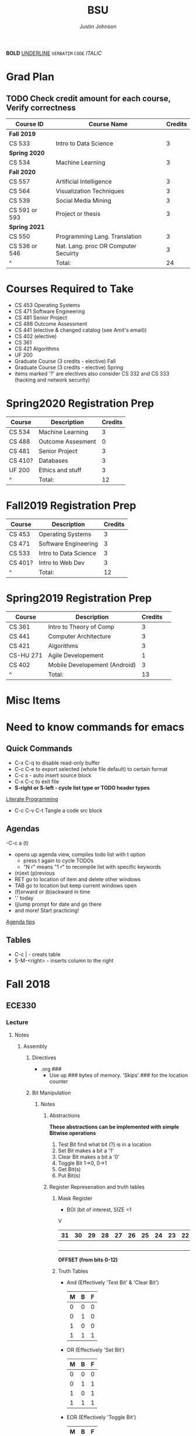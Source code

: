 #+TITLE: BSU
#+AUTHOR: Justin Johnson

*BOLD*
_UNDERLINE_
=VERBATIM=
~CODE~
/ITALIC/

* Grad Plan
** TODO Check credit amount for each course, Verify correctness
	| Course ID     | Course Name                          | Credits |
	|---------------+--------------------------------------+---------|
	| *Fall 2019*     |                                      |         |
	| CS 533        | Intro to Data Science                |       3 |
	| *Spring 2020*   |                                      |         |
	| CS 534        | Machine Learning                     |       3 |
	| *Fall 2020*     |                                      |         |
	| CS 557        | Artificial Intelligence              |       3 |
	| CS 564        | Visualization Techniques             |       3 |
	| CS 539        | Social Media Mining                  |       3 |
	| CS 591 or 593 | Project or thesis                    |       3 |
	| *Spring 2021*   |                                      |         |
	| CS 550        | Programming Lang. Translation        |       3 |
	| CS 536 or 546 | Nat. Lang. proc OR Computer Secuirty |       3 |
	| ^             | Total:                               |      24 |
	#+TBLFM: $3=vsum(@2..@-1)

* Courses Required to Take
  - CS 453 Operating Systems
  - CS 471 Software Engineering
  - CS 481 Senior Project
  - CS 488 Outcome Assessment
  - CS 441 (elective & changed catalog (see Amit's email))
  - CS 402 (elective)
  - CS 361
  - CS 421 Algorithms
  - UF 200
  - Graduate Course (3 credits - elective) Fall
  - Graduate Course (3 credits - elective) Spring
  - items marked '?' are electives also consider  CS 332 and CS 333 (hacking and network security)

* Spring2020 Registration Prep
   | Course  | Description       | Credits |
   |---------+-------------------+---------|
   | CS 534  | Machine Learning  |       3 |
   | CS 488  | Outcome Assesment |       0 |
   | CS 481  | Senior Project    |       3 |
   | CS 410? | Databases         |       3 |
   | UF 200  | Ethics and stuff  |       3 |
   | ^       | Total:            |      12 |
   #+TBLFM: $3=vsum(@2..@-1)
* Fall2019 Registration Prep
   | Course  | Description           | Credits |
   |---------+-----------------------+---------|
   | CS 453  | Operating Systems     |       3 |
   | CS 471  | Software Engineering  |       3 |
   | CS 533  | Intro to Data Science |       3 |
   | CS 401? | Intro to Web Dev      |       3 |
   | ^       | Total:                |      12 |
   #+TBLFM: $3=vsum(@2..@-1)
* Spring2019 Registration Prep
   | Course    | Description                   | Credits | 
   |-----------+-------------------------------+---------+
   | CS 361    | Intro to Theory of Comp       |       3 | 
   | CS 441    | Computer Architecture         |       3 | 
   | CS 421    | Algorithms                    |       3 | 
   | CS-HU 271 | Agile Developement            |       1 | 
   | CS 402    | Mobile Developement (Android) |       3 | 
   | ^         | Total:                        |      13 | 
   #+TBLFM: $3=vsum(@2..@-1)

* Misc Items
* Need to know commands for emacs
** Quick Commands
	- C-x C-q to disable read-only buffer
	- C-c C-e to export selected (whole file default) to certain format
	- C-c s - auto insert source block
	- C-x C-c to exit file
	- *S-right or S-left - cycle list type or TODO header types*
	[[https://justin.abrah.ms/emacs/literate_programming.html][Literate Programming]]
	- C-c C-v C-t  Tangle a code src block 
** Agendas
   -C-c a (t)
   	- opens up agenda view, compiles todo list with t option
	  - press t again to cycle TODOs
	  - "N r" means "1 r" to recompile list with specific keywords
	- (n)ext (p)revious
	- RET go to location of item and delete other windows
	- TAB go to location but keep current windows open
	- (f)orward or (b)ackward in time
	- '.' today
	- (j)ump prompt for date and go there
	- and more! Start practicing!

[[http://sachachua.com/blog/2007/12/emacs-getting-things-done-with-org-basic/][Agenda tips]]
** Tables
   - C-c | - creats table
   - S-M-<right> - inserts column to the right
* Fall 2018
** ECE330
*** Lecture
**** Notes
***** Assembly
****** Directives
	   - .org ###
		 - Use up ### bytes of memory. 'Skips' ### for the location counter
****** Bit Manipulation
******* Notes
******** Abstractions
   *These abstractions can be implemented with simple Bitwise operations*
   1. Test Bit
	  find what bit (?) is in a location
   2. Set Bit
	  makes a bit a '1'
   3. Clear Bit
	  makes a bit a '0'
   4. Toggle Bit
	  1->0, 0->1
   5. Get Bit(s)
   6. Put Bit(s)

******** Register Represenation and truth tables
********* Mask Register
	 					        															   - BOI (bit of interest, SIZE =1
																							   V
   |----+----+----+----+----+----+----+----+----+----+----+----+----+----+----+----+----+----+----+----+----+----+---+---+---+---+---+---+---+---+---+---|
   | 31 | 30 | 29 | 28 | 27 | 26 | 25 | 24 | 23 | 22 | 21 | 20 | 19 | 18 | 17 | 16 | 15 | 14 | 13 | 12 | 11 | 10 | 9 | 8 | 7 | 6 | 5 | 4 | 3 | 2 | 1 | 0 |
   |----+----+----+----+----+----+----+----+----+----+----+----+----+----+----+----+----+----+----+----+----+----+---+---+---+---+---+---+---+---+---+---|
   |    |    |    |    |    |    |    |    |    |    |    |    |    |    |    |    |    |    |  B |    |    |    |   |   |   |   |   |   |   |   |   |   |
   |----+----+----+----+----+----+----+----+----+----+----+----+----+----+----+----+----+----+----+----+----+----+---+---+---+---+---+---+---+---+---+---|
																										   *OFFSET (from bits 0-12)*

********* Truth Tables
	- And (Effectively 'Test Bit' & 'Clear Bit')
	  | M | B | F |
	  |---+---+---|
	  | 0 | 0 | 0 |---|_ Clear Bit
	  | 0 | 1 | 0 |---|
	  | 1 | 0 | 0 |---|_ Test Bit
	  | 1 | 1 | 1 |---|

	- OR (Effectively 'Set Bit')
	  | M | B | F |
	  |---+---+---|
	  | 0 | 0 | 0 |
	  | 0 | 1 | 1 |
	  | 1 | 0 | 1 |---|_ Set Bit
	  | 1 | 1 | 1 |---|

	- EOR (Effectively 'Toggle Bit')
	  | M | B | F |
	  |---+---+---|
	  | 0 | 0 | 0 |
	  | 0 | 1 | 1 |
	  | 1 | 0 | 1 |---|_ Toggle Bit
	  | 1 | 1 | 0 |---|
   
********* Expr and Instr
   |                             | and | or   | eor | not | shift-left | shift-right |              |
   |-----------------------------+-----+------+-----+-----+------------+-------------+--------------|
   | assembly time mask          | &   | pipe | ^   | ~   | <<         | >>          | expressioins |
   |-----------------------------+-----+------+-----+-----+------------+-------------+--------------|
   | Target operation (run time) | and | orr  | eor | mvn | lsl        | lsr         | instructions |
******** Mask/Inverse Mask
		  - A mask is a filter that allows us to focus on BOI (Bit of Interest)
		  - Values from some register we want to retrieve bits from, are copied into a mask register
		  - Represent bits (example from book)
			  - ldr r4, =0b00000000000000100000000000000000000 (not counted) //too lengthy
			  - ldr r4, =0x00400000 //a little intuitive
			  - ldr r4, =4194304 //unclear, don't use
			  - ldr r4, =(1<<22) //intuitive which bit we are considering
		  - *Mask* - all bits but the BOI are '0'
		  - *Inverse mask* = all bits but the BOI are '1'
  #+BEGIN_EXAMPLE 
  1 << 12
  12: acts like the 'offset' for the data
  0b111 << 12: sets bits 12, 13, and 14 to 1

  ~0 << 3: 11111000

  Normalize-Denormalize
  Static mask
  ~(~0 << 3) << 12
		  |      |_
		  V	     V
      sizeInBits  offset
  #+END_EXAMPLE
******** Put and Get Bit
		  + Get Bit(s) - AND mask can get the BOIs
		  + Put Bit(s) - takes as input, a bit value (0 or 1). Takes value at runtime and puts into position
********* Normalize
********* De-Normalize
******** Normalize/Denormalize
		 Normalize - Shift bits /aligned right/
		 Denormalize - Shift bits to desired location
******* Examples
******** Bit Manipulation Abstractions
  #+BEGIN_EXAMPLE
  # testbit(boi=14)
  ldr r4,=0x12345678		//0x12345678 - target
  ldr r2,=(1<<14)			//r2: 0x00004000 - mask
  and r2,r4,r2			//r2: 0x12345678 - apply mask

  #setbit(boi=15)
  ldr r4, =0x12345678		//r4: 0x12345678
  ldr r2,=(1<<15)			//r2: 0x00008000 - create mask
  orr r2,r4,r2			//r2: 0x12345678 - apply mask
  .
  .
  .
  Check Blackboard for more examples pdf file in this directory
  #+END_EXAMPLE
  [[file:resources/BitManipulationAbstractions.pdf][More Examples Here]]
****** Mutator and Accessor
******* Definitions
  | get | Accessor | function that retrieves a value from a private member variable                                                                |   |
  |-----+----------+-------------------------------------------------------------------------------------------------------------------------------+---|
  | set | Mutator  | a member function that stores a value in a private member variable, or changes its value in some way (setLength and setWidth) |   |

  *IMPORTANT* Accessors do not change an object's data, so they
  should be marked ~const~ (getLength and getWidth)

****** Pointers and Arrays in Assembly
******* Pointers

  [[https://emacs.stackexchange.com/questions/9612/does-org-mode-has-a-assembly-highlight][Assembly Babel-support]]
  #+NAME: Pointer Example
  #+BEGIN_SRC asm
  .text
  // DEREFERENCING DATA
  ldr r0,=A //est. addr. to var. A in r0
  ldr r1,[r0,#0] // dereference data here

  // DEREFERENCING POINTERS (3-step process)
  ldr r0,=PA	// Load pointer
  ldr r1,[r0] // Load address the pointer contains
  ldr r2,[r1]	// use value at address referenced by PA
  //===========
  ldr r0,=PB
  ldr r1,[r0]
  ldrb r2,[r1]
  //===========
  ldr r0,=PC
  ldr r1,[r0]
  ldrb r2,[r1]

  .data
  A	.word	0x11111111
  PA:	.word	A	# This is a pointer to A
  B	.byte	0x11111111
  PB:	.word	B	# This is a pointer to B
  C	.short	0x11111111
  PC:	.word	C	# This is a pointer to C
  #+END_SRC
******* Arrays
  #+NAME: Array example
  #+BEGIN_SRC asm
  .data
  ARRAY1: 	.word	1,2,3,4,5,6,7,8
  ARRAY_END: 	.word	1,2,3,4,5,6,7,8

  .equ ARRAY_SIZE,
	  (ARRAY_END - ARRAY1)/4 	// a word is 4 bytes, for each elment in the array. 
							  //The size in bytes divided by 4 bytes gives us the size
  #+END_SRC

  #+NAME: Array examples ASCII
  #+BEGIN_SRC asm
  ARRAY1: 	.byte 	0x62, 0x72, 0x6F, 0x6E, 0x63,0x6F,0x73,0x00
  ARRAY2: 	.byte 	'b','r','o','n','c','o','s','\0' //appending \0 makes a string
  ARRAY3: 	.ascii	"broncos"
  ARRAY4: 	.string	"broncos" 						//makes a string
  ARRAY5: 	.asciz	"broncos"						//makes nul-terminated string
  #+END_SRC
******* ASCII
		- ASCII - American Standard Coding Information Interchange
****** ADC (Analog to Digital Converter, also see DAC)
******* Notes
******** SAR (Successive Approximation Register)
		 - Fast ADC implmentation
		   - Uses binary search ( O(logn))
******** Graunularity/Resolution
		 - Number of bits to represent input/output
******** Equations (Memorize, or know when to use)
		 - Vres = (Vref)/2^n = Vlsb
		   - Vref (aka range: bits 0 to 4)
		   - n = num bits
		   - Voltage of least sig. bit
		 - ADC = floor((Vin * 2^n)/Vref) = floor(Vin/Vres)
		   - Vin is the input voltage (2.4v)
		   - outputs a count (in binary, ex: 2 is 010)
			 - This coun represents volume magnitutde (level)
		 - Vadc = ADC * Vres 
		   - Vin (analog input)
		 - Noise = Vin - Vadc 
****** Interrupts - Enabler for the Modern Computer (Operating System)
******* Exceptions
******** Interrupts
********* Hardware Interrupts
********* Software Interrupts
******** Faults
		 - Computer (program) crashes
***** C
****** C-data types 
| data type | bits | example                                  |
|-----------+------+------------------------------------------|
| char      |    8 | unsigned char, signed char(char) - ASCII |
| short     |   16 | unsigned short, signed short             |
| int       |   32 | unsigned int, signed int                 |

#+NAME: Declaring the Variable
#+BEGIN_SRC C
	unsigned int c;
			int c;//signed
	signed int c;
#+END_SRC
****** C and GDB
	 - when compiling a c program in this class
	   - gcc -g -o prog prog.c
	   - (gdb) break main
		 - this puts a breakpoint for gdb
	   - print /x - print hex
	   - print /z - print hex, zero-padded

****** Basic C expressions and Statements
******* Strings
	   - char msg1[] "hello world";
	   - sizeof(msg1)=12 - includes nul terminator
	   - strln(msg1)=11 - does NOT include nul terminator
******* Structs
#+BEGIN_SRC C
//Each member of the struct takes up space according to the data-type size
struct gpio_port{
	int a;
	short b;
	char c;
};
#+END_SRC
******* Unions
#+BEGIN_SRC C
//Each member has the same size
union xyz {
	int x;
	short y[2];
	char z[4];
}
union xyz a;
union xyz a ={0x12345678};
#+END_SRC
In memory, xyz looks like:
|    Address | bytes               |
|------------+---------------------|
| 0x20000000 | 0x78 0x56 0x34 0x12 |
x - would return the whole 32 bit value
y[0] - would return short starting at index 0 (0x78 0x56)
z[0] - would return a byte starting at index 0 (0x78)
*The size of a union is the size of its largest member*

***** GDB
	  - step/next/finish
	  - backtrace: frames - r7 - "frame Pointer"
	  - break main, main: all_done, #<line#>, function_name
	  - info locals - prints out variabls known in current frame
**** Assignments
***** SUBMITTED Lesson 13 - Ch. 12 Problems (all)
      DEADLINE: <2018-10-02 Tue>
***** SUBMITTED Quiz - Ch. 12 OpenNote OpenBook
	  DEADLINE: <2018-10-02 Tue 18:00>
***** SUBMITTED Lesson 15 - Ch. 14 Problems (all)
	  SCHEDULED: <2018-10-08 Mon> DEADLINE: <2018-10-09 Tue>
***** SUBMITTED Lesson 17 - Ch. 15, 16 Problems (all)
	  DEADLINE: <2018-10-16 Tue> SCHEDULED: <2018-10-15 Mon>
***** CANCELED Prelecture read and review
	  DEADLINE: <2018-10-16 Tue> SCHEDULED: <2018-10-15 Mon>
***** SUBMITTED Take Home QUIZ (ADC, interrupts)
	  DEADLINE: <2018-10-24 Wed> SCHEDULED: <2018-10-23 Tue>
***** SUBMITTED Study for exam 2
	  SCHEDULED: <2018-10-24 Wed>
	  - [0/6] Create Note Sheet with the following information
		- [ ] Reef polling review
		- [ ] Look through lecture (you should understand) bullets
		- [ ] Bit manipulation (putbit, getbit)
		  - [ ] See notes on topic for comprehensive overview
		- [ ] Read through chapter summaries
		- [ ] ADC calculations
		- [ ] Include relevant notes from prior exam notesheet
*** Lab
**** Notes
**** Assignments
** Math307
*** Lecture
*Encryption CANNOT be larger than the modulus -- remember for Final*
**** HPS Attack on El Gamal Signature/ Encryption key
**** Key Exchange Protocol
***** Notes
Public INformation:
	- P - Large Prime
	- Q - (Random) number < P

      | # | Alice                                 | Bob                                   |
      |---+---------------------------------------+---------------------------------------|
      | 1 | Choose a random number A (secret)     | Chooses a random number B (secret)    |
      | 2 | Computes A*=Q^A mod p -> A* (public)  | Computes B* = Q^B mod p <-B* (public) |
      | 3 | Computes (secret) DHSA = (B*)^A mod p | (Computes (secret) DHSB=(A*)^B mod p  |
	  
	  Claim: DHSA = DHSB
	  Proof:
	  	DHSA 	= (B*)^A mod p
				= (Q^B mod p)^A mod p
				= (Q^B)^A mod p
				= (Q^A)^B mod p
				= (Q^A mod p)^B mod p
	  	    	= (A*)^B mod p = DHSB

Why is this secure?
It based on *Discrete Log Problem*: We don't know the powers (not related to factoring)
DHS		= (B*)^A mod p, A=?
DHS		= (A*)^B mod p, B=?

**** RSA
***** Notes
****** Key Generation
Key Generation
 1. Choose two primes p,q and compute:
    n=p*q
    phi(n)=(p-1)*(q-1)
 2. Choose a 'random' number t such taht gcd(x,phi(n))=1
 3. Compute e=t^-1 mod phi(n) (t=e^-1 mod phi(n))
	
Public Key:		(n,e)
Private Key:	(t, phi(n))

*RSA ENCRYPTION*
E=M^e mod n
E=ciphertext of M

*RSA DECRYPTION*
M=E^t mod n

*MISC*
e=t^{-1} mod phi(n)
t=e^{-1} mod phi(n)
e is public
phi(n) is private

*FACTORING PROBLEM*
Given n that is a product of two primes, find its primes
****** Signatures
	   - Confidentiality
	   - Data integrity
	   - Authentication
	   - [[https://searchsecurity.techtarget.com/definition/nonrepudiation][Non-repudiation]]
		 - is the assurance that someone cannot deny something.
******* Define ownership of an RSA Key
		terse: signed with private key, verified with public key

		1. The key owner chooses two prime numbers, /p/ and /q/
		2. The key owner compute ~n=p*q~ and ~phi(n)=(p-1)*(q-1)~
		3. The key owner chooses an /e/ with ~gcd(e/phi(n))=1~
		   1. Compute ~e=t^-1 mod phi(n)~
		4. The key owner computes ~t=1/e mod phi(n)~
		
		[[./img/PhiEx.jpg][Whiteboard example]]
		
		The public signature key is ~(n,e)~ 
		The private signature key is ~t~

******* Verify Ownership
		- ~S=M^t mod n~
		  - S is a signature on M
		- ~k=S^e mod n~
		- If k=M, then the signature is valid
****** Attacks
******* COMMON MODULUS ATTACK
Suppose that same message M < n is sent to two different parties whose
encryption exponents respectiveily are e_1 and e_2 and suppose that gcd(e1,e2)=1

 - Assume gcd(e1,e2) = 1
 - gcd(a,b) = a*x + b*y
   for some x,y belonging to Z
 - Using the extendid Euclidean algorithm one can find x and y such that:
   1 = gcd(e1,e2)=e_1 * x + e_2 * y
 - The original message can be found by:
   E^x * F^y mod n 
   = ((M^{e_1} mod n)^x * (M^{e_2} mod n)^y) mod n
   = (M^{e_1})^x * (M^{e_2})^y mod n
   = M^{e_1 * x + e_2 * y} mod n 
   = M^1 mod n 
   = M

| Alice    | Bob      |
|----------+----------|
| n_1, e_1 | n_2, e_2 |
| t_1      | t_2      |

The encrypted messages are: 
E=M^{e_1} mod n  	(Alice)
 and 
F=M^{e_2} mod n		(Bob)

******* COMMON ENCRYPTION EXPONENT
/assume same people and messages as above/
Assume that gcd(n_1,n_2)=1
Plaintext:	M < n1,n2
E_1=M^e mod n_1	(Alice)
E_2=M^e mod n_2	(Bob)

Using CRT we can solve 
	E_1=M^e mod n_1	
	E_2=M^e mod n_2	
 for M.
 
 M is the unique solution of 
	E_1=M^e mod n_1	
	E_2=M^e mod n_2	
 modulo n1*n2
 	M mod n1*n2 = M because M <n1,n2

	*CHINESE REMAINDER THEOREM (CRT)*
	let n1, n2, ... , nk be natural numbers such that for i,j distinct incices one
	has gcd(ni,nj)=1

	then the system of linear congruences has a solution which is unique modulo:
		N=n1*n2*..*nk
		
    Solution: x=b1*N1*x1 + b2*N2*x2+...+bk*Nk*xk mod N
    where Ni=N/ni and xi=(1/Ni) mod ni
******* COMMON MODULUS ATTACK (Directory Attack?)

| Alice    | Bob      |
|----------+----------|
| n_1, e_1 | n_2, e_2 |
| t_1      | t_2      |

n1 != n2

If gcd(n1,n2) = d > 1
	this means that n1 and n2 share more than 1 factor (other than 1|N)
	then d is one of the primes of n1 *and* n2
******* DOUBLE DUTY ATTACK
		- Assume that /Alice/ uses the same RSA key for encryption AND signature
		- Knowing the same key is used for encryption and signature, we can decrypt the ciphertext E
		  1. Choose a random number /b/
		  2. Compute ~x=b^e * E mod n~
		  3. request /Alice? to sign x
		  4. Let /y/ be the signature on /x/. Compute ~y/b mod n~
		  5. claim y/b mod n = M

Proof of claim (5)
REMEMBER:
~e=t^-1 mod phi(n)~
~e*t = t*t^-1 mod phi(n)~
~e*t = 1 mod phi(n)~
~e*t mod phi(n) = 1~

~y/b mod n = (x^t)/b mod n~
		  ~= (b^e * E)/b mod n~
		  ~= ((b^{e*t})/b) * E^t mod n~
		  ~= ((b^{e*t mod phi(n))}/b) * E^t mod n~
		  see REMEMBER above
		  ~= (b^1)/b * E^t mod n~
		  ~= 1 * E^t mod n~
		  ~= E^t mod n = M~
******* Chosen Ciphertext Attack(Signature Forging)
		- This attack can be used to forge a signature on a message
******** M-coded message
		- Compute factorization of:
		M= p1^{m1} * p2^{m2}*...*pk^{mk}
		- Requests that bob sign p1,p2,p3,....,pk
		- Assume that Q1,Q2,Q3,...,Qk are corresponding signatures..
		CLAIM: Q1^{m1}*Q2^{m2}*....*Qk^{mk} is Bob's signature on M

		(n,e) - Bob's public signature key
		Q1=P1^t mod n (Q1 is a signature on p1)
		Q2=p2^t mod n
		.
		.
		.
		Qk=pk^t mod n : where t is Bob's private signature key

******** RSA verification:
			____SIGNATURE_____
		(Q1^{m1}*Q2^{m2}*....*Qk^{mk})^e mod n = M
		(Q1^{m1})^e *(Q2^{m2})^e *....* (Qk^{mk})^e mod n = M
		((P1^t mod n)^{m1*e}) *((P2^t mod n)^{m2*e}) *....* ((pk^t mod n){mk*e}) mod n = M
		(p1^{t*e})^m1 * (p2^{t*e}})^m2 *...* (pk^{t*e})^mk mod n
		REMEMBER: t=e^-1 mod phi(n) --> t*e= 1 mod phi(n)
		(p1^{t*e mod phi(n)})^m1 * (p2^{t*e mod phi(n)}})^m2 *...* (pk^{t*e mod phi(n)})^mk mod n
		(p1^1)^m1 * (p2^1)^m2 * ... * (pk^1)^mk = M
		^
		This shows that Q1^m1 * Q2^m2 *....*Qk^mk is a valid signature on M
#+NAME: CipherText worked out
#+BEGIN_EXAMPLE 
#+END_EXAMPLE
******** Example
#+BEGIN_EXAMPLE 
M=12=2^2 * 3
Bob's public signature key (n=15,e=7)

15=3*5, phi(15)=(3-1)(5-1)=12
t=7
e= t^-1 mod 8
e= 7^-1 mod 8
e=7

1. We will show how Eve can forge Bob's signature on M=12
2. Eve asks Bob to sign p1=2 and p2=3
3. Bob signs p1=2: 2^7 mod 15 = 8
4. Bob signs p2=3: 3^7 mod 15 = 12
   - 8 is Bob's signature on 2
   - 12 is Bob's signature on 3
5. Eve computes the following:
   - 8^2 * 12^1 mod 15 = 3
   - We claim that 3 is a valid signature on M
6. Too show this we need to use RSA verifiction algorithm
   - S = 3; a valid signature
   - if S^e mod n = M, S is a valid signature on M
   - Compute 3^7 mod 15 = 12 *Verified!


#+END_EXAMPLE
******* Fermat's Factoring Method
******** See Sage:fermatAttack.sagews for example
******** Attack
		- Theorem (Fermat) Every odd integer (positive)
		  can be represented as difference of squares
		  - n=X^2-y^2 = (x-y)(x+y)
		- Fermat's attack is a deterministic factoring method
		  - not probabilistic?
		- Assume that n is RSA modlus. This means
		  - p=x-y and q=x+y
		  - p+q = 2x -> x=(p+q)/2
		  - q-p = 2y -> y=(q-p)/2
		  - n = x^2 - y^2 -> y^2=x^2 -n
			- y^2 >= 0 implies x^2 >= n  implies x >= sqrt(n)
		- Method
		  1. x= floor(sqrt(n))
		  2. check floor(x)^2 - n is a perfect square
			 1. if yes, we are done
				1. sqrt(floor(x)^2 -n)) = y
				2. floor(sqrt(n))=x
			 2. if not x->x+1
				1. x=floor(sqrt(n))+1
				2. Check whether floor(x)^2 - n is a perfect square
				   1. If yes we are done.
				   2. Otherwise x->x+1 and repeat
******** Defence
		- find p*q=n such that Fermat's factoring method is computationally difficult
		- Misc
		  - x=sqrt(n) +1
		  - x^2 - n = y^2
		  - (sqrt(n) + 1)^2 -n = y^2 (?)
		  - .
		  - .
		  - .
		  - (sqrt(n) + m)^2 - n = y^2

		- Defence against
		  1. If we have {p=x-y; q=x+y}, x=(p+q)/2, y=(q-p)/2
		  2. Using simple algebra...we get
			 - m=(sqrt(p) - sqrt(q))^2 /4
		  3. m is "small" if p~=q
		  4. DEFENSE: Choose p and q such that m is "large"
		
********* Example
********** Misc
		  1. Assumee that after k many iterations we find
			 1. x=sqrt(n) +k and y=sqrt(x^2 -n)
******* Initial Segment Factoring Method
******** IS attack explained
		 - R - RSA modulus
		 - R has n digits
		 - Consider: ~x_j = (R-(Rmod 10^j))/10^j for j < n~
#+NAME: IS attack (proof)
#+BEGIN_EXAMPLE 
R=12351 //Number to find factors of
n=5 //Number of iterations

j=1 : x1 = (12351-(12351 mod 10))/10
REMEMBER: 12351 = 1*10^0 + 5*10^1 + 3*10^2 + 2*10^3 + 1*10^4
12351 mod 10 	= (1*10^0 + 5*10^1 + 3*10^2 + 2*10^3 + 1*10^4) mod 10
12351 mod 10 	= 1*10^0 mod 10 + 5*10^1 mod 10 
					+ 3*10^2 mod 10 + 2*10^3 mod 10 + 1*10^4 mod 10 
				= 1 + 0 + 0 + 0+ 0 = 1
x1				= (12351-1)/10 = 12350/10 = 1235
x1 is the first four digits of R

j=2 : x2 = (12351-(12351 mod 10^2))/10^2
REMEMBER: 12351 = 1*10^0 + 5*10^1 + 3*10^2 + 2*10^3 + 1*10^4
12351 mod 10 	= (1*10^0 + 5*10^1 + 3*10^2 + 2*10^3 + 1*10^4) mod 100
12351 mod 10 	= 1*10^0 mod 100 + 5*10^1 mod 100 
					+ 3*10^2 mod 100 + 2*10^3 mod 100 + 1*10^4 mod 100
				= 1 + 50 + 0 + 0+ 0 = 1
x2				= (12351-51)/10 = 12300/10 = 123
x2 is the first three digits of R

xj is the first n-j digits of R
Because R is the product of 2 primes, the first gcd > 1 will be a prime factor
for some j, gcd(R,xj) = q
#+END_EXAMPLE
******** Defence:
		 1. Check whether n is weak against Fermat Attack
			- n i sresistant against Fermat Attack
		 2. Choose primes p and q such that p has some number of
			consecutive zeroes and choose q such that #q is alrger than
			the number of zeroes in p
		 3. Compute N=p*q
		 4. Apply IsAttack on N and Fermat Attack on N
******* One Line Factoring and partial Key Exposure Attack (Similar to Fermat)
******** Method
		1. Compute s= ceil(sqrt(n))
		2. Compute m = s^2 mod n
		3. Check whether m is a perfect sqaure
		   - If yes, compute t= sqrt(n). then gcd(s-t,n)=p
		   - if not increase i and go to step 1
******** Analysis
		 - Assume that n=p*q has prim factors n^1/3 < p, q < n^2/3
		 - view Slides on own time to see the proof
		 - O(cube_root(n)) with probability greater than .5
******* Partial Key Exposure Attack
******** Attack
#+NAME: Why it works (Partial Key Exposure Attack Proof)
#+BEGIN_EXAMPLE 
Ex1:	
	5 = 2 mod 3
	5 = 1*3 + 2
Ex2:
	17 = 2 mod 3
	17 = 5*3 + 2
Ex3:
	d = e mod n
	d = n*k + e :for some k

d 	= 1/e mod phi(n)
d*e = 1 mod phi(n)
e*d	= k*phi(n) + 1
UNKNOWNS:	phi(n),k,d
KNOWNS:		n,e
"Well-Known" AM-GM inequality shows:
	2sqrt(xy) <= x + y
! This can be used to approximate phi(n)
	phi(n) 	= (p-1)(q-1)
			= pq - (p+q) + 1 <= pq - 2sqrt(pq) + 1
			<= n - 2sqrt(n) + 1
			*Note equality sign flipped by mult. of -1
	e*dk	= k*phi(n) + 1 //where Dk is smoe approximation of d (private key)
		therefore
	*For k < d define:
	Dk 		= (k*phi(n) + 1)/e //note that phi(n) is our approximation as shown above
	
	if we have the last m digits of d, (Least significant portion), we can
	substitute L (least significant portion) to improve our approximation
	of Dk by replacing the LSD (Least Significant Digits) of Dk with L.
	
#+END_EXAMPLE

#+NAME:  Partial Key Exposure Attack
#+BEGIN_SRC sage
########################################################################################
# The function takes in the requested inputs and computes a decryption key             #
# If there are not enough digits in the input the function will tell you so            #
########################################################################################

def partial (R, e, partd):
    m = 1000
    E = m.powermod(e,R)#&^(m, s) % R
    for k in range(1, e * 10000):
        Dk = math.floor((k * (R - 2 * isqrt(R) + 1) + 1) / e)
        l=(partd).ndigits()
        Dk=Dk-(Dk % 10^l)+partd
        mm = E.powermod(Dk,R)#E&^Dk mod R:
        if m == mm:
            return(Dk)
    print("not enough digits to discover d")

R=1030794365305576815134103206958049837943419896523;
e=17873;
partd=6816907735531628355014100526810177;
Dd=partial(R,e,partd);
Dd

p = next_prime(776213649127364987123648972364987123648972316498623197124356715324065713526)
q = next_prime(2345545654565456654512374619287364981723648972163984612983461912386)
N = p*q
phiN = (p-1)*(q-1)
e = 17
e
while gcd(e,phiN)!=1: e+=1
d = 1/e % phiN
d
partialD = 1452930806742028080905133750698038297318124171383735131021465946217038961017925194270324213877445652376073
Dd=partial(N,e,partialD);
Dd
#+END_SRC

#+RESULTS: Partial Key Exposure Attack
: not enough digits to discover d
: 17
: 749677168357388769334958802538629561452930806742028080905133750698038297318124171383735131021465946217038961017925194270324213877445652376073
: not enough digits to discover d

******** Defence
		 - Retain MSD (Most significant digit)
		 - Split into different ways (every other digit, every 3rd digit)
		 - Split into several parts
****** CRT (Chinese Remainder Theorem)
******* Notes
M1= x mod n1
M2= x mod n2
M3= x mod n3
M4= x mod n4
M5= x mod n5

M1,M2,M3,M4,M5 - cipher texts
			M - plaintext
			M - ?
			x = M^e - not known
To find x we will use the CRT
When we find x we compute x^(1/e)
******* Example
#+NAME: CRT
#+HEADER: :tangle ./src/sage/crt.sage
#+BEGIN_SRC sage
#################################################################################################
# The input is a number and the output is the original message. If the input is not padded ASCII#
# version of a message it returns the value: "This is not a padded ASCII string"                #
#################################################################################################
def ASCIIDepad(Number):
    ndigits=len(str(Number))
    n = ndigits % 3
    if (n > 0):
        print("This is not a padded ASCII string\n")
    else:
        L = [((Number - (Number % (1000^i)))/1000^i)%1000 - 100 for i in range(Number.ndigits()/3)]
        N = ""
        for i in range(Number.ndigits()/3):
            N = chr(L[i]) + N
        return(N)

b=[
17089298199140245689054146396696610382482599563869128220501355545433181167922449,
647456570985467791350694143163125775416153692645317710289110387858313344490925,
1571157443614188818570414758920219335869445581270513124197983268054945711653,
8680494616758492300153857128626182886244875669712992627620622363379875255673298873890889, 
3740176144174317705113182325751346003703203506734421120250951010374481407984708481673873
]
# encryption canNOT be larger than the modulus
n=[
138167915492481816745409346812614907970213601388948993432404324912548722779337539,
689234730968542058710415199123628060022111911748855188203650454001478717930441,
165927789907443292785652054606917804467309174081946624778696246358960638705571,
9707030033411217539906954498964338207893718488045203990403325340285676761140144260245667,
9702513696679623002778707839853209062395283481756367743103770927153046936810417007760591
]

e=5
x = crt(b,n); x
M=x.nth_root(e)
M=ASCIIDepad(M)
M
#+END_SRC

#+RESULTS: CRT
: 179702189046065030137840983877506282733808216772222487872385030013418159775151368010537808270369776111280249922696184622250812210618422156974500421843302635815511055022781078203555271102862470424542573876078160729973527171345068730365265430297970391004390643094550260335823552446001
: 'Next hack DigiCrime'

***** Examples
****** Attacks:COMMON MODULUS ATTACK (Directory ATTACK?)
From Sage:
#+BEGIN_SRC python

# an example of rsa common modulos attack
# (1) Choose three large primes
p=next_prime(16718273096520398462809571209865120938651029871098236409287109865983649721650123640975210352)
q1=next_prime(1092836510928346091832650987120398470239861059836018923750892136509812349086230985709128349)
q2=next_prime(1230519283509213864092710983561209836590218364921836509827340892370561029309871423498021350)
# (2) Compute n1=p*q1
#             n2=p*q2
n1=p*q1
n2=p*q2
# (3) Computer phi1=(p-1)*(q1-1)
#              phi2=(p-1)*(q2-1)
phi1=(p-1)*(q1-1)
phi2=(p-1)*(q2-1)
# (4) Choose two random numbers t1, t2 such that:
#                 gcd(t1,phi1)?=1
#                 gcd(t2,phi2)?=1
t1,t2=31,next_prime(1024)
while(gcd(t1,phi1)!=1):
    ++t1
while(gcd(t2,phi1)!=1):
    ++t2
# (5) Compute:
#      t1^-1 mod phi1
#      t2^-1 mod phi2
d1=inverse_mod(t1, phi1)
d2=inverse_mod(t2,phi2)

#Directory Attack:
x=xgcd(n1,n2)
print(x[0]) #Calculated prime gcd(n1,n2)=p
print(p)    #Original prime

#+END_SRC
****** ATTACKS: ISATTACK
#+NAME: InitialSegment Attack Small q
#+BEGIN_SRC sage
def ISAttack (R):
    n = R.ndigits()
    #n = len(R)
    for j in range(1, n + 1):
        x=(R-(R % 10^j))/10^j
        p = gcd(x, R)
        if ((1 < p)and (p<R)):
            return(p)
    print "nonefound"

# Choose large prime with many consecutive zeros
p=next_prime(1213000000000000000000000000000000000000000000000000000000000000124)
p
# Choose prime with less digits than p has zeros
q=next_prime(1234567890)
q
# COmputer n=p*q
n=p*q
n
# Apply ISAttack
p=ISAttack(n)
p
#+END_SRC
#+RESULTS: InitialSegment Attack
: 1213000000000000000000000000000000000000000000000000000000000000291
: 1234567891
: 1497530851783000000000000000000000000000000000000000000000000000359259256281
: 1234567891

#+NAME: InitialSegment Large q
#+BEGIN_SRC sage
def ISAttack (R):
    n = R.ndigits()
    #n = len(R)
    for j in range(1, n + 1):
        x=(R-(R % 10^j))/10^j
        p = gcd(x, R)
        if ((1 < p)and (p<R)):
            return(p)
    print "nonefound"

# Choose large prime p with many consecutive zeros
p=next_prime(1000000000000000000000000000002347239472938749237492837498237984237987237498792831)
p
# Choose large q
q=next_prime(196327349823794238791247612374689213649218736498)
q
# Compute n=p*q
n=p*q
n
p=ISAttack(n)
p
#+END_SRC
#+RESULTS: InitialSegment Large q
: 1000000000000000000000000000002347239472938749237492837498237984237987237498793079
: 196327349823794238791247612374689213649218736623
: 196327349823794238791247612375150040954342600855043086369924757982661461133718474657040466537331025478920476913721120235676232217
: nonefound
**** Dirichlet Algorithm (Primitive Roots)
#+NAME: DA
#+BEGIN_SRC C
def Dirichlet (q):
    j=0
    #for j in numpy.arange(0.10e1, infinity + 0.10e1, 0.10e1):
    while True:
        j+=1
        p = 2 * j * q + 1
        if is_prime(p) == True:
            return(p)

def findLargePrimitiveRoot(n,p):
    n=n+1
    eulerp = euler_phi(p)
    Q = list(factor(eulerp))
    while n<p:
        found = True
        for Q2 in Q:
            q=Q2[0]
            totest = power_mod(ZZ(n),ZZ(eulerp/q),ZZ(p)) 
#            print(totest)
            if totest==1:
                found = False
        if found:
            return n
        n+=1
#+END_SRC
**** Diffie-Hellman key exchange protocol
***** Notes
***** Example
#+NAME: Diffie-Hellman
#+BEGIN_SRC sage
def Dirichlet (q):
    j=0
    #for j in numpy.arange(0.10e1, infinity + 0.10e1, 0.10e1):
    while True:
        j+=1
        p = 2 * j * q + 1
        if is_prime(p) == True:
            return(p)

def findLargePrimitiveRoot(n,p):
    n=n+1
    eulerp = euler_phi(p)
    Q = list(factor(eulerp))
    while n<p:
        found = True
        for Q2 in Q:
            q=Q2[0]
            totest = power_mod(ZZ(n),ZZ(eulerp/q),ZZ(p)) 
#            print(totest)
            if totest==1:
                found = False
        if found:
            return n
        n+=1

# (1) Choose a large prime p
# REF: https://stackoverflow.com/a/34141119
p=random_prime(10**150,10**160)
p
# (2) Choose a primitive root Q of P
# 	- the smalles number k such that Q^k mod P = 1 is (p-1)
# REF: http://doc.sagemath.org/html/en/prep/Quickstarts/Number-Theory.html
#q=mod(primitive_root(p),p)
#q

#a=randint(1,p) # Alice's random number
#b=randint(1,p) # Bob's random number
#x=q**a; y=q**b
#x; y; x**b; y**a

#x=findLargePrimitiveRoot(10**10,p)
#x
x=mod(Dirichlet(p),p)
x
#+END_SRC

#+RESULTS: Diffie-Hellman
: 729997630957051815181242080946878121063643194794671653097237700984266810608325417858611624412093730804217338385338030978454365100508284340524035090477
: 7
: 472020484402767
: 395319770560594
: 249234316520562
: 249234316520562
: 10000000001

**** El Gamal Public Key Cryptosystem
***** About
****** Key Generation
	   1) Choose a large prime ~p~ and number ~g < p~
	   2) Choose a random number ~x~
	   3) Compute ~b=g^x mod p~
		  - Public Key: ~p,g,b~
		  - Private Key: ~x~
****** Encryption
	   1) Choose a random number ~r < p~
	   2) Choose a primitive root 1 < g< p
	   3) Choose a random number x
	   4) Computer b = g^x mod p
		  - public key: (g,b,p)
		  - private key: x
		  - pair (y1,y2) is the cipher text

****** Decryption
	   1) Compute D= y2*(y1)^-x mod p = M mod p
	   2) see slides for proof
****** Signature
	   1) Choose a random number r < p-1 and gcd(r,p-1) = 1
	   2) Compute g^r mod p = y
	   3) Compute
		  S = (M-x*y)/r mod (p-1)
		  *Signature on M is the pair y,s*
****** Verification
	   v1=y^s * b^y mod p
	   v2=g^M mod p
	   verified if v1==v2
		
***** Attacks on El Gamal
****** Random Number Attack on El Gamal Signature
	   1) Assume that ~r1=r2~ are used in signing two different messages ~M1, M2~

          | Signing M1               | notes        | Signing M2               |
          |--------------------------+--------------+--------------------------|
          | g^r1 mod p = y           | r1=r2        | g^r2 mod p = y           |
          | S1=(M1-x*y)/r1 mod (p-1) | S1!=S2;r1=r2 | S2=(M2-x*y)/r2 mod (p-1) |
          |                          |              |                          |
		  				\												   /
						 \										   		  /
							| Signing both M1, M2                       |
							|-------------------------------------------|
							| S1*r1=M1-x*y mod (p-1)                    |
							| S2*r2=M2-x*y mod (p-1)                    |
							| DENOTE r=r1=r2                            |
							| S1*r=M1-x*y mod (p-1)                     |
							| S2*r=M2-x*y mod (p-1)                     |
							| r=(M1-x*y)/S1 mod (p-1)                   |
							| r=(M2-x*y)/S2 mod (p-1)                   |
							| (M1-x*y)/S1 = (M2-x*y)/S2 mod (p-1)       |
							| (M2-x*y)*S1 = (M1-x*y)*S2 mod (p-1)       |
							|                                           |
							| S1-S2 = (M1-x*y)/r - (M2-x*y)/r mod (p-1) |
							| S1-S2 = (M1-M2-x*y+x*y)/r mod (p-1)       |
							| S1-S2 = (M1-M2)/r mod (p-1)               |
							| r=((M1-M2)/(S1-S2) mod (p-1)              |
		  1) P = prime number (public)

		  2) S1,S2 (public)

		  3) M1,M2 (public)

		  4) r (secret)

		  5) Eve will compute r by computing (m1-M2)/(S1-S2) mod (p-1)

		  6) Solve for x (private key) by solving
			 - S1=(M1-x*y)/r mod (p-1)
		  	 - x=(M1-S1*r)/y mod (p-1)
		  7) Note: Sometimes linear congruence has more than one solution
			 - if gcd(S1-S2,p-1) = d >1, then the equation (S1-S2)*r = 1-M2 mod (p-1) has more than one solution (in fact it has d many solutions)
			 - use ~g^ri mod p =y~ to find an ~r~ that satisfies the equation
		  
****** Covert Channel on El Gamal Signature
******* Notes
	   1) Assume that the private key x is 160 bits long. (160 is the chosen standard for this example. Any standard  can be used)
	   2) x^2 mod p = a
	   3) We say that a is a quadratic residue (QR) of p if (2) has a solution
		  - (a/p) = 1 if a is a QR of p
		  - (a/p) = -1 otherwise
		  - (a/p) is called the Legendre Function
		  - (a/p)* = ((a/p) + 1)/2
			- (a/p)* = 1 if a is a QR
			- (a/p)* = 0 otherwise
	   4) Public Key: b,g,p (b=g^x mod p)
	   5) Private key: x
	   6) p1,p2,p3,...,p13,p14 = primes
	   7) Blocks
		|----+----+-----+-----|
		|    |    |     |     |
		| B0 | B1 | ... | B15 |
	   8) Bi = 10 bits
	   9) P1,p2,...,P10 - leak the content of Bi
		  - concat((y/p1)*, (y/p2)*,...,(y/p10)*) - represents binary number
	   10) p11,p12,p13,p14 - leak the block number
		   - concat((y/p11)*,(y/12)*, (y/13)*, (y/14)*) - represents binary number

	   11) Key x is 160 bits
	   12) Size of each block of x is 10 bits
	   13) The number of blocks in x is 16

******* Example
#+NAME: Legendre Covert Channel
#+BEGIN_SRC sage
##############################################################################################################
# We want to discover a private key of at most 160 bits from signatures using a Legendre-type covert channel.#
# We have 14 covert primes, and 16 signatures which reveal 16 blocks of 10 bits each about the private key.  #
##############################################################################################################
def NewLegendre(a,p):
    if is_prime(p):
        return (1+kronecker(a,p))/2
    else:
        print "2nd argument has to be a prime"
        
def BlockNumber(y,primelist):
    m=0
    for i in xrange(0,4):
        m = 2*m + NewLegendre(y,primelist[i+10])
    return m+1

def BlockContents(y,primelist):
    k=0
    for i in xrange(0,10):
        k=10*k+NewLegendre(y,primelist[i])
    return k

def KeyDiscover(ylist,primelist):
    c=10^10
    k=0
    for i in xrange(16):
        d=16-BlockNumber(ylist[i],primelist)
        k=k+(BlockContents(ylist[i],primelist))*(c^d)
        #k=k+(BlockContents(ylist[i],primelist))*c^d
    return int(str(k),2)

y=[0]*17
s=[0]*17
p=[0]*15
y[1]= 6355654156581339292380028178295946379397857230419335473049773634105011
s[1]= 3560725073968654220540577725166322807481561312157414571860157629465222


y[2]= 6157738735079726271974947267390448530039834693941568486254984166399169
s[2]= 6291144800430142601833562065314744488661843993287483337500999473866049



y[3]= 9335313663168312334842734241780762294755281133475486862667663109265693
s[3]= 1031174004049088397035651840893708758323829943237917442328886035203304


y[4]= 5666312454503499142803478855324287143700047631332918051757975784387852
s[4]= 7474462038392337038267162594316747902979250709302501061852809955557686



y[5]= 8609729555305475123927447895155480568383891784974360653476349663970219
s[5]= 9392131610200414588504854275564189165850448855170937440564772246654800



y[6]= 7365404439138911411864937298776875814102498525963049435105763372378772
s[6]= 647447785466753660592038806991306978403341150904526358877367886003642



y[7]= 5705440343386587753765002035968279773205391692599442025007820809081663
s[7]= 7706884617942615865555527903233116366329368354497449630894822636431727



y[8]= 9139181219517140532824520580591540432442737355121485514849816985670182
s[8]= 9119886852416426951627821313728462871487106020439368341742027870361688


y[9]= 3851953190357247351746340095276683473382065321260493360272121028908078
s[9]= 5799995345355474114152639857813718721964327387996505577731360092639224



y[10]= 8332119728236605996252741802820164399490394892793656670206410123540806
s[10]= 3382049014239536347193207790839121703028337382022833734591171852421851


y[11]= 1090916439028367923335435833686239225083325662650219511577614470087626
s[11]= 784467849834343142005625314726078169629151138271180139914842146743784



y[12]= 4044337428348522271547535017777415980322724356426081427629324943634693 
s[12]= 875430208213556723165929030182187434842223658973047200347756281547097


y[13]= 5047503978916103346914776520107614498353295441864520623517103573476005
s[13]= 8856726072244904117515011381053001354515613401207356043353782820904450



y[14]= 3079609686866100016134750688150613028636970390199280613932162055042282
s[14]= 2910381948910080172894739786204355803866267753930250967405306509357624



y[15]= 2507949926452818146783101167935559217583543852145717090862513023080430
s[15]= 2448150721429647913194335461249415499372183912050199930744663457020240


y[16]= 1137237284834714268920432440084126521105380025168123492652543171722168
s[16]= 9770021075461804348672365094369599228327792685910556392116440254449953


p[1]=2610874309742867231360502542308382199053675592825240788613991898567287
p[2]=6881793749340807728335795394301261629479870548736450984003401594706373
p[3]=8314906195914825136973281314862289454100745237769034410057080703111511
p[4]=5127114594552921209928891515242515620324828055912854227507525717981667
p[5]=7473570262981491527797413449568788992987500442157627511097882499376811
p[6]=9062890227065912603127119521589474574157513825150650905007553408748219
p[7]=2815984929359632269852681585809504709739738485231104248045693804710167
p[8]=8302655538010818866476054310788175542136407374106205605523687223947057
p[9]=5812242019121022573901665288968349097396414947780422731613987785640429
p[10]=4198272844134050365811754869582636140810856859347877704841433599229643
p[11]=8724880795485531802023255050614524952922474293642065329619154912668053
p[12]=6069438450681407641506962917791070874166946435905950292905549552889463
p[13]=4125842236067060541266621757734462223575905687273574099511410424381497
p[14]=9501247275887974857856234450269247606386273485070460241146322057229349

#################################################################################################
# ylist - This is the list of y's from the signatures given in the form ylist =[y1,y2,....,y16] #
# primelist - This is the list of coverts primes given in the order they appear in the program. #
# It is given in the form primelist =[prime1,prime2,....,prime10,prime11,...,prime14]           #
#################################################################################################


ylist = [0]*16  #Steps down indexing from 1-16 down to 0-15.
for i in xrange(16):
    y[i]=y[i+1]
    ylist[i]=y[i+1]
    s[i]=s[i+1]
print ylist

primelist = [0]*14
for i in xrange(14):
    primelist[i]=p[i+1]
for i in xrange(14):
    p[i]=p[i+1]
    primelist[i]=p[i+1]
print primelist


len(primelist)
testout = KeyDiscover(y,p)
print testout

BlockNumber(y[0],p)

BlockContents(ylist[0],p)

for i in xrange(16):
    bc = BlockContents(ylist[i],primelist)
    print (BlockNumber(ylist[i],primelist),bc,)
#+END_SRC

**** Iterated Encryption
***** Iterated encryption security
#+BEGIN_EXAMPLE 
E1=M^e mod n
E2=E1^e mod n
E3=E2^e mod n
E4=E3^e mod n
.
.
.
Ek-1=E(k-2)^e mod n
Ek=E(k-1)^e mod n


BUT....
Ek			=	((E(k02)^e)^e mod n) mod n
			=	(E(k-2)^e^2) mod n
			=	(E((k-3)^e)^e^2) mod n
			=	(E(k-3)^e^3) mod n
			.
			.
			=	(E1^e^(k-1)) mod n
			=	((M^e)^e^(k-1)) mod n
			=	(M^e^(k)) mod n
#+END_EXAMPLE
***** Euler's Theorem
	  - m<n , gcd(m,n)=1
	  - m^phi(n)  mod n = 1
***** Fermat's Theorem
#+BEGIN_EXAMPLE 
Ek	=M^e^k mod n
	=M^(e^k mod phi(n)) mod n

if e^k mod phi(n) = 1, then
Ek = M
#+END_EXAMPLE
***** Carmichael Function
	  - lambda(n) is the smallest integer m such that a^m _= 1 mod n
	  - if n is > 0, and a is pos int coprime to n then a^lambda(n) mod n = 1
#+BEGIN_EXAMPLE 
Ek = M^e^k mod n
e^k mod lambda(n) = 1
:e^k = t * lambda(n) + 1

Example: 	5 mod 3 = 2
			5 = 1*3 + 2
Example: 	7 mod 3 = 1
			7 = 2*3 + 1
e^k 	= t * lambda(n) +1
M^e^k	= M^t*lambda(n) + 1 mod n
		= M^t*lambda(n) * M) mod n
		= ((M^lambda(n))^t mod n) * M mod n
			^^
		 1^t (carmichael's thm)
		= M
#+END_EXAMPLE
**** Socio-Technical Ethics & Morality (Donald Winecki)
***** STEM are (not) /JUST/ Technical
****** Algorithmic Bias in Criminal Justice
******* Book: "Weapons of Math Destruction" - problems in security/algorithms
******** Kathy O'Niel
******* Book: "Raw Data is an oxymoron" 
****** Socio-economic status valid predicter of race!?
*** In-Class Examples/Practice
	

#+NAME: Hellman Pohling Silver Method
#+BEGIN_SRC sage
import itertools
def HPSonP (Generator, Target, P):
    Unknown = 0
    N = P - 1
    K = factor(N)
    K = list(K)
    #print K
    for pk in K:
        #print pk
        primes =pk[0]
        #Maple code to convert
        #primes = op(1, op(1, op(i, K)))
        #if len(K[i]) == 1:
        #if len(op(i, K)) == 1:
        #    powers = 1
        #else:
        #    powers = op(2, op(i, K))
        powers = pk[1]
        Z = N / primes
        chi = power_mod(int(Generator), int(Z),int(P))
        n = 0
        t = [0]*powers
        a = [0]*powers
        d = [0]*powers
        for j in xrange(0, powers):
            #print j
            if j == 0:
                a[j - 1] = Target
            else:
                Z2 = (d[j - 1 - 1] * power_mod(int(primes),int(j - 1),int(N))) % N
                Pt = power_mod(int(Generator), int(Z2),int(P))# % P
                a[j-1] = (a[j - 1 - 1] / Pt) % P
            y = Z / primes ** j
            t[j-1] = power_mod(int(a[j - 1]),int(y),int(P))# % P
            s = 1
            for k in itertools.count(1):
                #print "k",k
                if t[j - 1] == s:
                    d[j - 1] = k
                    break
                s = (s * chi) % P
            n = (n + d[j - 1] * primes ** j) % N
        NN = N / primes ** powers
        X = (1 / NN) % primes ** powers
        Unknown = (Unknown + NN * n * X) % N
    #unassign(t)
    return(Unknown)



def Dirichlet (q):
    j=0
    
    #for j in numpy.arange(0.10e1, infinity + 0.10e1, 0.10e1):
    while True:
        j+=1
        p = 2 * j * q + 1
        if is_prime(p) == True:
            return(p)
        
def findLargePrimitiveRoot(n,p):
    n=n+1
    eulerp = euler_phi(p)
    Q = list(factor(eulerp))
    while n<p:
        found = True
        for Q2 in Q:
            q=Q2[0]
            totest = power_mod(ZZ(n),ZZ(eulerp/q),ZZ(p)) 
#            print(totest)
            if totest==1:
                found = False
        if found:
            return n
        n+=1
#Constructing El Gamal key resistant against Hellman Pohlig Silver attack
#Choose a large prime number q
q=next_prime(283743928792183019830289149837287463847938240218302198308921094832985743875834);
#Use the Dirichlet procedure to find a prime number p such that (p-1) has q as one of its prime factors
p=Dirichlet(q);
p
factor(p-1);
#Choose random numbers c_i<q_i where g_i are the prime factors of (p-1). Note that all c_i can be small except one which is (q-1).
c1=1
c2=2
c3=3
c4=q-1
#Use the Chinese Remainder Theorem to generate the private key.
x=crt([c1,c2,c3,c4],[2,3,25,q])
x
#Choose primitive root modulu p
g=primitive_root(p);
g
#Compute g^x mod p.
b=power_mod(g,x,p)
b

# Weak Key
p1=106002814064480269794952513002373002485048157919343771910410171578387417756790292317777351363
p1
g1=10038748923785
g1
b1=76871742130979314778314404545706060673310122744275546975332059870805519009266628675037686656
b1
z=HPSonP(g1,b1,p1)
z
factor(p1-1)
z %2; z %59; z %898328932749832794872478923748923749873289473892743829749238742189723879294832985743875859

#Constructing a signature key that is resistant to the HPSonP attacks

q1 = next_prime(37493278489327498732487398498393879480898493287489732974921094832985743875834)
p1 = Dirichlet(q1)
fL1=list(factor(p1-1))
for test in fL1:
    print test
c11 = 1
c21 = 100
c31 = 374932784893274987324873984983938794808984932874897329749210948329857438758
x1 = crt([c11,c21,c31],[fL1[0][0],fL1[1][0],fL1[2][0]])
x1
g1=findLargePrimitiveRoot(10038748923784,p1)
g1
b1 = power_mod(g1,x1,p1)
b1
q2 = next_prime(89324793827492374982748732402938332894798230912830912921094832985743875834)
p2 = Dirichlet(q2)
fL2=list(factor(p2-1))
c12 = 1
c22 = 30
c32 = 8932479382749237498274873240293833289479823091283091292109483298574387616
x2 = crt([c12,c22,c32],[fL2[0][0],fL2[1][0],fL2[2][0]])
x2
g2=findLargePrimitiveRoot(10038748923784,p2)
g2
b2 = power_mod(g2,x2,p2)
b2

q3 = next_prime(898328932749832794872478923748923749873289473892743829749238742189723879294832985743875834)
p3 = Dirichlet(q3)
fL3=list(factor(p3-1))
c13 = 1
c23 = 50
c33 = 898328932749832794872478923748923749873289473892743829749238742189723879294832985743875859
x3 = crt([c13,c23,c33],[fL3[0][0],fL3[1][0],fL3[2][0]])
x3
#+END_SRC

#+RESULTS: Hellman Pohling Silver Method
#+begin_example
42561589318827452974543372475593119577190736032745329746338164224947861581513551
2 * 3 * 5^2 * 283743928792183019830289149837287463847938240218302198308921094832985743876757
20429562873037177427780818788284697397051553295717758278242318827974973559126503
6
41054398887059433371371700431713125794349681710867297304558452883444515434344919
106002814064480269794952513002373002485048157919343771910410171578387417756790292317777351363
10038748923785
76871742130979314778314404545706060673310122744275546975332059870805519009266628675037686656
1796657865499665589744957847497847499746578947785487659498477484379447758589665971487751807
2 * 59 * 898328932749832794872478923748923749873289473892743829749238742189723879294832985743875859
1
51
89
(2, 1)
(113, 1)
(37493278489327498732487398498393879480898493287489732974921094832985743875881, 1)
8061429807990305502472115551139668027187985041743167486937784600040264790753173
10038748923786
6156089434541705029559508896034912822846473392122022710870417979600647684748946
5100445727549814611514952620207778808292978985122645127794514963485975329249
10038748923785
946731983399710512555195230311934479072009381576909000168330179607867912495
67374669956237459615435919281169281240496710541955787231192905664229290947112473930790689425
#+end_example

#+NAME: Iterated Encryption
#+BEGIN_SRC sage

# RSA - Encryption Procedures=========
def rsaencrypt(Message, encrexp, encrmod, rounds):
    if (rounds <= 0): return Message
    A=Message
    E = power_mod(A,encrexp,encrmod);
    return rsaencrypt(E,encrexp,encrmod, rounds-1)
#=====================================

# Blackboard:LectureNotes:Lecture11:Example
# REMEMBER: E1=M^e mod n
# Where M-plaintext and E-ciphertext
# ^^ 1st encryption vv 2nd encryption
# E2=E1^e mod n

# Encryption Modulus:
n=315562173921131111550753275258954314886929684614433857059068225329589007516900986203500713113234143069878550293
# Encryption Exponent:
e=1835588100642725811278316299646156385857628660058608776628872255463681001129596115865795858135978837517124882698892069345209251312769967638417909171551219459094621692202465346003400944724101186482909006146466321559204641
# Ciphertext:
E=150598315159426420417362370315760759643687452249127260593893330249875774660837569082216166241764228321707042114

E=rsaencrypt(E,e,n,10)
E
#+END_SRC

#+RESULTS: Iterated Encryption
: 150598315159426420417362370315760759643687452249127260593893330249875774660837569082216166241764228321707042114

#+NAME: Hellman Pohlig Silver Attack
#+BEGIN_SRC sage
import itertools
def HPSonP (Generator, Target, P):
    Unknown = 0
    N = P - 1
    K = factor(N)
    K = list(K)
    #print K
    for pk in K:
        #print pk
        primes =pk[0]
        #Maple code to convert
        #primes = op(1, op(1, op(i, K)))
        #if len(K[i]) == 1:
        #if len(op(i, K)) == 1:
        #    powers = 1
        #else:
        #    powers = op(2, op(i, K))
        powers = pk[1]
        Z = N / primes
        chi = power_mod(int(Generator), int(Z),int(P))
        n = 0
        t = [0]*powers
        a = [0]*powers
        d = [0]*powers
        for j in xrange(0, powers):
            #print j
            if j == 0:
                a[j - 1] = Target
            else:
                Z2 = (d[j - 1 - 1] * power_mod(int(primes),int(j - 1),int(N))) % N
                Pt = power_mod(int(Generator), int(Z2),int(P))# % P
                a[j-1] = (a[j - 1 - 1] / Pt) % P
            y = Z / primes ** j
            t[j-1] = power_mod(int(a[j - 1]),int(y),int(P))# % P
            s = 1
            for k in itertools.count(1):
                #print "k",k
                if t[j - 1] == s:
                    d[j - 1] = k
                    break
                s = (s * chi) % P
            n = (n + d[j - 1] * primes ** j) % N
        NN = N / primes ** powers
        X = (1 / NN) % primes ** powers
        Unknown = (Unknown + NN * n * X) % N
    #unassign(t)
    return(Unknown)



def Dirichlet (q):
    j=0
    
    #for j in numpy.arange(0.10e1, infinity + 0.10e1, 0.10e1):
    while True:
        j+=1
        p = 2 * j * q + 1
        if is_prime(p) == True:
            return(p)
        
def findLargePrimitiveRoot(n,p):
    n=n+1
    eulerp = euler_phi(p)
    Q = list(factor(eulerp))
    while n<p:
        found = True
        for Q2 in Q:
            q=Q2[0]
            totest = power_mod(ZZ(n),ZZ(eulerp/q),ZZ(p)) 
#            print(totest)
            if totest==1:
                found = False
        if found:
            return n
        n+=1
		
#(1) Choose a large prime q
q=random_prime(10**15,10**20)
#(2) p=Dirichlet(q)
p=Dirichlet(q)
is_prime(p)
f=factor(p-1); f
#(3) Find primitive root of p
g=findLargePrimitiveRoot(random_prime(10**15,10**20),p); g
#(4) Choose
#  c0 < p1
#  c1 < p2
#  ...
#  ck = q-1
c=[1]
p=[]
for i in range(len(f)):
	c.append(f[i][0])
	p.append(f[i][0])

for i in p:
	print(i)
for i in c:
	print(i)
#crt(c,p)
#+END_SRC

#+RESULTS: Hellman Pohlig Silver Attack
#+begin_example
True
2^2 * 3 * 5 * 610459946299339
579995556223154
2
3
5
610459946299339
1
2
3
5
610459946299339
#+end_example

*** Assignments
**** Homework 6
	 INE: <2018-10-18 Thu> SCHEDULED: <2018-10-15 Mon>
	 ERTIES:
	 IVE_TIME: 2018-11-12 Mon 12:14
	 IVE_FILE: ~/.emacs.d/Notebooks/BSU.org
	 IVE_OLPATH: Fall 2018/Math307/Assignments
	 IVE_CATEGORY: BSU
	 IVE_TODO: DONE
	 
*****ITTED Print off assignment
	 DULED: <2018-10-17 Wed> DEADLINE: <2018-10-18 Thu>
*****tion
   #+ Assignment 6: Fermat Attack
   #+_SRC sage 
   # ion Definitions
   # Blackboard Software (rsadecrypt)
   deIIDepad(Number):
      Number.ndigits() % 3;
     (n > 0):
      print("This is not a padded ASCII string\n");
     e:
      L = [((Number - (Number % (1000^i)))/1000^i)%1000 - 100 for i in range(Number.ndigits()/3)];
      N = "";
      for i in range(Number.ndigits()/3):
          N = chr(L[i]) + N;
      return(N)

   dedecrypt(encr,decrexp,encrmod):
      power_mod(encr,decrexp,encrmod);
      ASCIIDepad(D);
     urn(N);


   # Blackboard Software Sources (Fermat Attack)
   dert(n):
     urn int(floor(sqrt(n)))

   dert (n):
     = isqrt(n)
     ur ** 2 < n:
      ur = ur + 1
     urn(ur)

   dematAttack (n, rounds):
     = usqrt(n)
      x in range(st, st + rounds + 1):
      #print (x-st)
      sq = x ** 2 - n
      y = isqrt(sq)
      if y ** 2 == sq:
          print "Factor found in round {0}".format(x-st+1)
          return(x + y)
     nt "No factor found in {0} rounds".format(rounds)

   # e Problem information into code
   # Key=(R/n,e) where R or n is the modulos
   aly=(3200909051105364201164693808053590029074088922158723491051061550603549823737458227601881401901569257978004143012923593331603179164497963879113975835000986070024699519343049991253001543465847139349037243656109687211847515003135028132545450689475582835433024130454351048493271288284326740872991312817737068756145723348616748658487242931184584005382638341 ,45938274932874982748938989492800101)
   n=Key[0]
   e=Key[1]
   bo46965299225077453528764533325484870128106736546137408200095456059067040313170132659677309326733627254170824177278689792967869683703210102631692715251241388457103568881887427174337319839702934337074114069079964028787201219122008132800911350242389943062437915595376659222211331548822861710469042657218207369516502014847384607200570429591504554077212313

   #  Fermat Attack on bob's message
   p=tAttack(n,10)
   p
   # the prime factors of n
   q=Key[0]/p
   ph1)*(q-1)

   # te private key
   t=se_mod(e,phi)
   t
	
   # pt to decrypt the message
   D=crypt(bobM, t, n)
   D

   pr\nSolutions:\n")
   prThe message is {}\n".format(D))
   prThe private key is {}\n".format(t))
   prThe value of phi(R) is {}\n".format(phi))
   prFactors of R are {} and {}\n".format(p,q))

   #+RC

   #+TS: Assignment 6: Fermat Attack
   #+_example
   Fafound in round 1
   566876878687676755667454534349837593827932875983275983759382759287237567887987980908998787786767565645454533423423343243546576576876879879879879878687675765644535434287237L
   31510034742237627997195928786583153512307937169989597828968058877017293250922100187347305076307004322384676497222811128113753424625921466939826882160195180303741752185273650841791717876895004244979963739993488694617994141773778317684342636200808646316120457410025841816142247504391080136501066088010574604519661347572707772349904352818684682371437
   'Ity Based Cryptosystems'

   Sons:

   Thsage is Identity Based Cryptosystems

   Thvate key is 31678635100347422376279971959287865831535123079371699895978
   2888770172932509221001873473050763070043223846764972228111281137534246259
   2198268821601951803037417521852736508417917178768950042449799637399934886
   9441417737783176843426362008086463161204574100258418161422475043910801365
   018010574604519661347572707772349904352818684682371437

   Thue of phi(R) is 32009090511053642011646938080535900290740889221587234910
   5106035498237374582276018814019015692579780041430129235933316031791644979
   6339758350009860700246995193430499911398483897120897639955259087470409875
   3691373830615805779319239570083602972481544925330509176977531530358318061
   441249975602991969588856988898729867579653294934514074112

   Fa of R are 5657657687687868767675566745453434983759382793287598327598375
   9328723756788798798090899878778676756564545453342342334324354657657687687
   98879878687675765644535434287237 
   an
   5668768786876767556674545343498375938279328759832759837593827592872375678
   8709089987877867675656454545334234233432435465765768768798798798798786876
   754535434276993
   #+xample

**** Homework 7
	 DEADLINE: <2018-11-01 Thu> SCHEDULED: <2018-10-29 Mon>
	 :PROPERTIES:
	 :ARCHIVE_TIME: 2018-11-12 Mon 12:14
	 :ARCHIVE_FILE: ~/.emacs.d/Notebooks/BSU.org
	 :ARCHIVE_OLPATH: Fall 2018/Math307/Assignments
	 :ARCHIVE_CATEGORY: BSU
	 :ARCHIVE_TODO: DONE
	 :END:
***** Description
   Foundations of Cryptology
   Assignment 7
   Five	of	the	employees	of	DigiCrime	Inc.	have	decided	to	supplement	their	pensions	by	doing	freelance	
   work	for	one	of	the	competitors,	CyberThievery,	of	DigiCrime.	Each	employee	of	DigiCrime has	a	
   public	RSA	key	for	confidential	communication.	Here	are	the	keys	of	the	five	employees	under	
   consideration:

   | Name           |                                                                       Encryption Modulus | Encryption Exponent |
   |----------------+------------------------------------------------------------------------------------------+---------------------|
   | BiggyBucks     |        138167915492481816745409346812614907970213601388948993432404324912548722779337539 |                   5 |
   | Dumas A Post   |           689234730968542058710415199123628060022111911748855188203650454001478717930441 |                   5 |
   | Penny Pinch    |           165927789907443292785652054606917804467309174081946624778696246358960638705571 |                   5 |
   | Sleezy Nickels | 9707030033411217539906954498964338207893718488045203990403325340285676761140144260245667 |                   5 |
   | Dolly Dimes    | 9702513696679623002778707839853209062395283481756367743103770927153046936810417007760591 |                   5 |

   The	Security	Department	of	DigiCrime Inc.	was	tipped	off	that	some	employees	are	not	as	loyal	to	the	
   company	as	desired,	and	decided	to	monitor	communication.	Their	handler	at	CyberThievery	sent	
   these	five	employees	a	message,	encrypted	for	each.	These	five	encrypted	versions	of	the	message	have	
   been	intercepted	by	the	security	department	of	DigiCrime.	These	are,	in	no	particular	order,

   M1=8680494616758492300153857128626182886244875669712992627620622363379875255673298873890889
   M2=3740176144174317705113182325751346003703203506734421120250951010374481407984708481673873
   M3=1571157443614188818570414758920219335869445581270513124197983268054945711653
   M4=647456570985467791350694143163125775416153692645317710289110387858313344490925
   M5=17089298199140245689054146396696610382482599563869128220501355545433181167922449
   Decrypt	the	message

***** Solution
****** Part 1 - How I solved it
	   							   Justin Johnson
									  113088974
									   Math307

   Before the deadline was changed, I tried to write my own crt() method.
   Doing so wasn't too difficult, but seemed more work than normal for assignments
   given in this class. On Nov 1, 2018 we covered the CRT method in class and 
   showed the sage code in class. From that session I got the following results

   : 179702189046065030137840983877506282733808216772222487872385030013418159775151368010537808270369776111280249922696184622250812210618422156974500421843302635815511055022781078203555271102862470424542573876078160729973527171345068730365265430297970391004390643094550260335823552446001
   : 'Next hack DigiCrime'

   To get to that point, I reviewed "Common Encryption Exponent Attack". I saw
   that this 'company' had written the SAME message to DIFFERENT employees using
   the same encryption exponent. Because of this case, we can invoke the CRT 
   (Chinese Remainder Theorem) to discover the original message.

   There  are a few things that are important to remember:

   E_1=M^e mod n_1	(Alice)
   E_2=M^e mod n_2	(Bob)

   Using CRT we can solve 
	   E_1=M^e mod n_1	
	   E_2=M^e mod n_2	
	for M.
 
	M is the unique solution of 
	   E_1=M^e mod n_1	
	   E_2=M^e mod n_2	
	modulo n1*n2
 	   M mod n1*n2 = M because M <n1,n2

	   *CHINESE REMAINDER THEOREM (CRT)*
	   let n1, n2, ... , nk be natural numbers such that for i,j distinct incices one
	   has gcd(ni,nj)=1

	   then the system of linear congruences has a solution which is unique modulo:
		   N=n1*n2*..*nk
		
       Solution: x=b1*N1*x1 + b2*N2*x2+...+bk*Nk*xk mod N
       where Ni=N/ni and xi=(1/Ni) mod ni

   I had implemented the above separately, but in class we were introduced to 
   the sage method 'crt()' which is a cleaner implementation. My method than follows

   crt(list_of_ciphertext, list_of_modulii) calculates x=b1*n1*x1 + ... + bk*nk*xk
   this gives us some number, and the eth_root of that number should give us the 
   message, according to my notes above. The issue was the encrypted messages need
   to one-to-one correlate with their modulii, and that correlation was unkown.

   We were reminded that the modulus is akin to a box, and the encryption akin to
   a message (which it is). The message cannot be bigger than the box. using that idea
   I was able to properly sort the messages in proper order. After some guess and check
   I came up with:
   : 179702189046065030137840983877506282733808216772222487872385030013418159775151368010537808270369776111280249922696184622250812210618422156974500421843302635815511055022781078203555271102862470424542573876078160729973527171345068730365265430297970391004390643094550260335823552446001
   : 'Next hack DigiCrime'

****** Part 2 - Sage Code
   #+NAME: Homework 7 (Common Encryption Exponent)
   #+HEADER: :tangle ./src/sage/commonEncryptionExponentHmwk7.sage
   #+BEGIN_SRC sage
   #################################################################################################
   # The input is a number and the output is the original message. If the input is not padded ASCII#
   # version of a message it returns the value: "This is not a padded ASCII string"                #
   #################################################################################################
   def ASCIIDepad(Number):
       ndigits=len(str(Number))
       n = ndigits % 3
       if (n > 0):
           print("This is not a padded ASCII string\n")
       else:
           L = [((Number - (Number % (1000^i)))/1000^i)%1000 - 100 for i in range(Number.ndigits()/3)]
           N = ""
           for i in range(Number.ndigits()/3):
               N = chr(L[i]) + N
           return(N)

   b=[
   17089298199140245689054146396696610382482599563869128220501355545433181167922449,
   647456570985467791350694143163125775416153692645317710289110387858313344490925,
   1571157443614188818570414758920219335869445581270513124197983268054945711653,
   8680494616758492300153857128626182886244875669712992627620622363379875255673298873890889, 
   3740176144174317705113182325751346003703203506734421120250951010374481407984708481673873
   ]
   # encryption canNOT be larger than the modulus
   n=[
   138167915492481816745409346812614907970213601388948993432404324912548722779337539,
   689234730968542058710415199123628060022111911748855188203650454001478717930441,
   165927789907443292785652054606917804467309174081946624778696246358960638705571,
   9707030033411217539906954498964338207893718488045203990403325340285676761140144260245667,
   9702513696679623002778707839853209062395283481756367743103770927153046936810417007760591
   ]

   e=5
   x = crt(b,n); x
   M=x.nth_root(e)
   M=ASCIIDepad(M); M
   #+END_SRC

   #+RESULTS: Homework 7 (Common Encryption Exponent)
   : 179702189046065030137840983877506282733808216772222487872385030013418159775151368010537808270369776111280249922696184622250812210618422156974500421843302635815511055022781078203555271102862470424542573876078160729973527171345068730365265430297970391004390643094550260335823552446001
   : 'Next hack DigiCrime'

**** Homework 9
#+NAME: El Gamal Security
#+HEADER: :tangle ./src/sage/hmwk9.sage
#+BEGIN_SRC sage

###########################
# RSA & EL GAMAL Functions#
###########################
def ASCIIPad(Message):
	K = (map(ord,reversed(Message)));    
	le= len(K);
	x = [100+K[i] for i in range(le)];
	x = ZZ(x,1000);
	return(x);
	
def ASCIIDepad(Number):
	n = Number.ndigits() % 3;
	if (n > 0):
		print("This is not a padded ASCII string\n");
	else:
		L = [((Number - (Number % (1000^i)))/1000^i)%1000 - 100 for i in range(Number.ndigits()/3)];
		N = "";
		for i in range(Number.ndigits()/3):
			N = chr(L[i]) + N;
		return(N)
		
def rsaencrypt(Message, encrexp, encrmod):
	A = ASCIIPad(Message);
	E = power_mod(A,encrexp,encrmod);
	return(E);

def rsadecrypt(encr,decrexp,encrmod):
	D = power_mod(encr,decrexp,encrmod);
	N = ASCIIDepad(D);
	return(N);

# key is: (p,g,b)
# M in this case is the ciphertext E
def egVerify(key, M, y, s):
	v1=(power_mod(y,s,key[0]) * power_mod(key[2],y,key[0])) % key[0]
	v2=power_mod(key[1],M,key[0])
	return v1==v2
	
def egSign(key, M, x):
	r = randint(1,key[0])
	while gcd(r,key[0]-1) != 1:
		r+=1
	#print("gcd(r:{},(p-1):{})={}".format(r,key[0]-1,gcd(r,key[0]-1)))
	y = power_mod(key[1],r,key[0])
	s = ((M-(x*y))/r) % (key[0]-1)
	return (y,s)
	
def isqrt(n):
    return int(floor(sqrt(n)))

def usqrt (n):
    ur = isqrt(n)
    if ur ** 2 < n:
        ur = ur + 1
    return(ur)

def FermatAttack (n, rounds):
	st = usqrt(n)
	for x in range(st, st + rounds + 1):
		#print (x-st)
		sq = x ** 2 - n
		y = isqrt(sq)
		if y ** 2 == sq: 
			print "Factor found in round {0}".format(x-st+1)
			return(x + y)
	print "No factor found in {0} rounds".format(rounds)
	return 0
###########################

# IMPORTANT!!
# RSA is used to encrypt the below messages, El Gamal to sign them
# Alice and Bob  are secretly sharing Alice's private El-Gamal key to maintain a covert channel of communication

##############################################
# Information given in assignment description#
##############################################
# RSA KEYS
# Alice's Key
rsa_akey={'n':11739085287969531650666764880307069646178466406116413,'e':29}
# Bob's key
rsa_bkey={'n':46956341151878126602666849327932976850293104473816077, 'e':71}
# Jack's key
rsa_jkey={'n':105651767591725784856000289747489691397274520258086741,'e':113}
# Lucy's key
rsa_lkey={'n':187825364607512506410666935319870481320981631530945317, 'e':173}
rsa_keys=[rsa_akey,rsa_bkey,rsa_jkey,rsa_lkey]

# El Gamal Keys
# Alice's Key
eg_akey={'p':11739085287969531650666764880307069646178466406133747, 'g':122 ,'b':4559251933765135908042850372269050947311088678478407}
# Bob's Key
eg_bkey={'p':46956341151878126602666849327932976850293104473818163, 'g':14646,'b':41773094887790182197984303656431777160492104718067730}
# Jack's Key
eg_jkey={'p':105651767591725784856000289747489691397274520258105207,'g':1771562,'b':77714098443250567285634413412177559464041605041509476}
# Lucy's key
eg_lkey={'p':187825364607512506410666935319870481320981631530959327,'g':214358883,'b':14644041014569643811484259591673998237151900979559891}
eg_keys=[eg_akey,eg_bkey,eg_jkey,eg_lkey]

# Alice's private El Gamal Key (x) - shared with bob for covert channel
eg_apkey=7699542093548349244049573757501851670562589091966419

# REVIEW EL GAMAL
# Public Key: (p,b,g) where p is a prime number, b=g^x mod p, g is a primitive root 1 < g < p of p
# Private Key: (x) x is a random number

# RSA Encrypted Message E | y=g^r mod p | s=(M-x*y)/r mod (p-1)
unknown1={'E':115251811749469530248002415406523254651489743459017725,'y':19240616197970611747502124859803652312085074442112010,'s':32706719515423467589632843847126484468195520962513517}
unknown2={'E':19659961695727243828141973694524447795978653272532149, 'y':50397128494149821593269937078000120329058172709578908,'s':47844269820223698406809962518912128051231159162499240}
unknown4={'E':126624117419296887665831621310305588878545225870594430,'y':9352666161952933766287125798193970300698629396417740,'s':4002797869345137661356168947662543489885815101905269}
unknown3={'E':1199064630279469528093193372862416429357320708704542,'y':105216848703587739343303886089914553038944537874501648,'s':139693573510952382531551260015801085872053556486585886}
unknowns=[unknown1,unknown2, unknown3, unknown4]

# Alice's message search
#print("Alice's Message Search Results")
rsa=(rsa_akey['n'],rsa_akey['e'])
eg=(eg_akey['p'],eg_akey['g'],eg_akey['b'])
x=eg_apkey

# El Gamal Signature Verification
M=ASCIIPad("Done!")
S=egVerify(eg,M,unknown4['y'],unknown4['s'])

# Fermat Attack Attempt
n=rsa[0]
e=rsa[1]
p=FermatAttack(n,10)
q=n/p
phi=(p-1)*(q-1)
d=inverse_mod(e, phi)

# Bob's message search
#print("Bob's Message Search Results")
rsa=(rsa_bkey['n'],rsa_bkey['e'])
eg=(eg_bkey['p'],eg_bkey['g'],eg_bkey['b'])

# Fermat Attack Attempt
n=rsa[0]
e=rsa[1]
p=FermatAttack(n,10)
q=n/p
phi=(p-1)*(q-1)
d=inverse_mod(e, phi)
bt=d
bn=n
M=rsadecrypt(unknown2['E'], d, n)
M=rsadecrypt(unknown3['E'], d, n)

# El Gamal Signature Verification
M=ASCIIPad("Buy IBM")
S=egVerify(eg,M,unknown1['y'],unknown1['s'])

# Jack's message search
#print("Jack's Message Search Results")
rsa=(rsa_jkey['n'],rsa_jkey['e'])
eg=(eg_jkey['p'],eg_jkey['g'],eg_jkey['b'])

# El Gamal Signature Verification
M=ASCIIPad("Sell AT&T")
S=egVerify(eg,M,unknown2['y'],unknown2['s'])

# Lucy's message search
#print("Lucy's Message Search Results")
rsa=(rsa_lkey['n'],rsa_lkey['e'])
eg=(eg_lkey['p'],eg_lkey['g'],eg_lkey['b'])

# El Gamal Signature Verification
M=ASCIIPad("Sell all")
S=egVerify(eg,M,unknown3['y'],unknown3['s'])

# Fermat Attack Attempt
n=rsa[0]
e=rsa[1]
p=FermatAttack(n,10)
q=n/p
phi=(p-1)*(q-1)
d=inverse_mod(e, phi)
M=rsadecrypt(unknown1['E'], d, n)
M=rsadecrypt(unknown4['E'], d, n)
############################################

# 1) Determine each Message
# 2) Determine For whom each message was intended
# 3) Determine from whom each message is, by verifying the corresponding El Gamal Signatures
oneThruThree="""
| Message     | To Whom                        | From Whom               |
|-------------+--------------------------------+-------------------------|
| Fermat      | Decrypted using private key of | verifying El Gamal Sigs |
|-------------+--------------------------------+-------------------------|
| "Buy IBM"   | Lucy                           | Bob                     |
| "Sell AT&T" | Bob                            | Jack                    |
| "Sell all"  | Bob                            | Lucy                    |
| "Done!"     | Lucy                           | Alice                   |
"""
# 4) Determine any messages Alice passed covertly to Bob through her El Gamal Signature
#M2=unknown1['E']
M2=ASCIIPad("Done!")
y=unknown4['y']
s=unknown4['s']
p=eg_akey['p']-1
D=((M2-(x*y))/s) % p
#D=rsadecrypt(D, bt, bn); D
D=ASCIIDepad(D); D
#+END_SRC

#+RESULTS: El Gamal Security
: Factor found in round 1
: Factor found in round 1
: Factor found in round 1
: 'Downsizing'

**** Homework 10
	 
#+BEGIN_EXAMPLE 
Part1 Prep

- Looked for common y to see if I could dicern the random number 'r', no common y's were found
- Used Initial Segment attack to find (p-1) of Alice's public EG key
- Attempted Fermat Attack for Lucy's public RSA key - Failed
- Attempted One Line factoring method to discover public RSA key - Success!
#+END_EXAMPLE

*USEFUL LINKS FOR REFERENCE*
[[https://blackboard.boisestate.edu/bbcswebdav/pid-5733616-dt-content-rid-30155838_1/courses/1189-70632MATH307001/CommonRendom%20Number.PDF][El Gamal Sig and Random Number Schema]]
[[https://blackboard.boisestate.edu/bbcswebdav/pid-5733616-dt-content-rid-30155832_1/courses/1189-70632MATH307001/Legendre%20Covert%20Channel.pdf][Legendre type covert Channel]]
[[https://share.cocalc.com/share/5350c8ff-68cc-42b4-921d-a5cbf8ba1ff2/Sage%20Files/ISAttack.sagews?viewer=share][IS attack code]]
[[https://share.cocalc.com/share/ace6d4f1-2ecc-4078-bce1-11b9bb02a0ac/LegendreCovertChannel.sagews?viewer=share][Legendre Code]]
[[https://share.cocalc.com/share/5350c8ff-68cc-42b4-921d-a5cbf8ba1ff2/Sage%20Files/Fermat%20Attack.sagews?viewer=share][Fermat Attack Code]]
[[https://share.cocalc.com/share/5350c8ff-68cc-42b4-921d-a5cbf8ba1ff2/Sage%20Files/RSA%20Encryption.sagews?viewer=share][RSA Encrypt code]]
[[https://share.cocalc.com/share/5350c8ff-68cc-42b4-921d-a5cbf8ba1ff2/Sage%20Files/RSA%20Decryption%20.sagews?viewer=share][RSA Decrypt code]]
#+NAME: Homework 10 Solutions (Legendre Function)
#+HEADER: :tangle ./src/sage/hmwk10/legendre.sage
#+BEGIN_SRC sage
######################
#Function definitions#
######################
def ASCIIDepad(Number):
    n = Number.ndigits() % 3;
    if (n > 0):
        print("This is not a padded ASCII string\n");
    else:
        L = [((Number - (Number % (1000^i)))/1000^i)%1000 - 100 for i in range(Number.ndigits()/3)];
        N = "";
        for i in range(Number.ndigits()/3):
            N = chr(L[i]) + N;
    return(N);

def ASCIIPad(Message):
    K = (map(ord,reversed(Message)));
    le= len(K);
    x = [100+K[i] for i in range(le)];
    x = ZZ(x,1000);
    return(x);

def rsadecrypt(encr,decrexp,encrmod):
    D = power_mod(encr,decrexp,encrmod);
    N = ASCIIDepad(D);
    return(N);

def rsaencrypt(Message, encrexp, encrmod):
    A = ASCIIPad(Message);
    E = power_mod(A,encrexp,encrmod);
    return(E);

def ISAttack (R):
    n = R.ndigits()
    for j in range(1, n + 1):
        x=(R-(R % 10^j))/10^j
        p = gcd(x, R)
        if ((1 < p)and (p<R)):
            return(p)
    print "nonefound"
	
def NewLegendre(a,p):
    if is_prime(p):
        return (1+kronecker(a,p))/2
    else:
        print "2nd argument has to be a prime"
        
def BlockNumber(y,primelist):
    m=0
    for i in xrange(0,4):
        m = 2*m + NewLegendre(y,primelist[i+10])
    return m+1

def BlockContents(y,primelist):
    k=0
    for i in xrange(0,10):
        k=10*k+NewLegendre(y,primelist[i])
    return k

def KeyDiscover(ylist,primelist):
    c=10^10
    k=0
    for i in xrange(16):
        d=16-BlockNumber(ylist[i],primelist)
        k=k+(BlockContents(ylist[i],primelist))*(c^d)
    return int(str(k),2)
	
def isquare (n):
    if isqrt(n) ** 2 == n:
        return(True)
    return(False)

def isqrt(n):
    return int(floor(sqrt(n)))

def usqrt (n):
    ur = isqrt(n)
    if ur ** 2 < n:
        ur = ur + 1
    return(ur)

def OneLine (n, iter):
    for x in range(1, iter + 1):
        sq = usqrt(x * n)
        y = sq ** 2 % n
        if isquare(y) == True:
            t = isqrt(y)
            u = gcd(n, sq - t)
            print("Factor found in round {0} rounds".format(x))
            return(u)
    print("No factors found")

# key is: (p,g,b)
# M in this case is the ciphertext E
def egVerify(key, M, y, s):
    v1=(power_mod(y,s,key[0]) * power_mod(key[2],y,key[0])) % key[0]
    v2=power_mod(key[1],M,key[0])
    return v1==v2
	
def egSign(key, M, x):
    r = randint(1,key[0])
    while gcd(r,key[0]-1) != 1:
        r+=1
	#print("gcd(r:{},(p-1):{})={}".format(r,key[0]-1,gcd(r,key[0]-1)))
    y = power_mod(key[1],r,key[0])
    s = ((M-(x*y))/r) % (key[0]-1)
    return (y,s)
	
#Finds random number used in El Gamal signature
# Remember
# r=(M2-x*y)/s mod (p-1) **gcd(s,p-1) must equal 1**
def rDiscover(M,x,y,s,p):
	if gcd(s,p-1) == 1:
		return ((M-x*y)/s) % (p-1)
	print("Value for 'r' Could not be found")
	return 0
######################

description="""
Foundations of Cryptology
Assignment 10
The OTB (Office of Technology Busting) made special purpose computer chips for generating
El-Gamal signatures and covertly planted in each chip *14 prime numbers* to leak the *160-bit private
key of the signer*, *10 bits per signature*. The *last four prime numbers* are used to code which of the
sixteen blocks of 10 bits each is being leaked by the particular signature, and primes 1 through ten
leak these ten bits prime 1 leaks bit 1, prime 2 leaks bit 2, and so on.
Alice bought one of these chips and installed it in her computer. Here are the 14 covert prime
numbers planted in her chip:"""

primelist=	[2610874309742867231360502542308382199053675592825240788613991898567287,
		6881793749340807728335795394301261629479870548736450984003401594706373,
		8314906195914825136973281314862289454100745237769034410057080703111511,
		5127114594552921209928891515242515620324828055912854227507525717981667,
		7473570262981491527797413449568788992987500442157627511097882499376811,
		9062890227065912603127119521589474574157513825150650905007553408748219,
		2815984929359632269852681585809504709739738485231104248045693804710167,
		8302655538010818866476054310788175542136407374106205605523687223947057,
		5812242019121022573901665288968349097396414947780422731613987785640429,
		4198272844134050365811754869582636140810856859347877704841433599229643,
		8724880795485531802023255050614524952922474293642065329619154912668053,
		6069438450681407641506962917791070874166946435905950292905549552889463,
		4125842236067060541266621757734462223575905687273574099511410424381497,
		9501247275887974857856234450269247606386273485070460241146322057229349]

description="""
Alice regularly corresponds with Lucy using the following protocol. They encrypt messages for
each other using the RSA crypto-system, and sign these messages using the El-Gamal system.
Lucy's RSA public key is as follows:"""
rsa_lkey={'n':1380329510951197510100010724038844435804781490991185453524669, 'e':431452543435309613375031056399003408107128387827408402715967, 't':0}
n=rsa_lkey['n']
e=rsa_lkey['e']
p=OneLine(n,10) # Private RSA key
q=n/p
phi=(p-1)*(q-1)
t=inverse_mod(e,phi)
rsa_lkey['t']=t; t

#Alice's El-Gamal signature key is as follows:
eg_akey={'p':10000000000000000000000000000000000000000000000000000000000000000005707, 'g':2, 'b':5829711445814756593150837441577049879646826835967016234521362166032923}
#p-1 == p
n=eg_akey['p']-1
p=ISAttack(n)
q=n/p

description="""
Here are sixteen messages from Alice to Lucy which have been collected by the Cyber Forensics
unit of the OTB: (E is the RSA - encrypted message, and y and s have their usual meanings in the
context of El-Gamal signatures: s is the result of signing the padded ASCII version of the message.)
"""

M1={'E':1134781463560674835061224378575070131233310977090840813092301,'y':6355654156581339292380028178295946379397857230419335473049773634105011, 's':9165085756767321557707624388546095482608475475072419124793930216287642}
M2={'E':348526314010735292619330553642899978920623570033772324649849,'y':6157738735079726271974947267390448530039834693941568486254984166399169, 's':7580596732923277682277308429550458486421120322969733810425808677713063}
M3={'E':144280751261655647389997303952062412262367552233518955034975,'y':9335313663168312334842734241780762294755281133475486862667663109265693, 's':902452660748342094448043076348013766357745134358961491151947971831298}
M4={'E':448648149210542717563843830926466689272194100737881817695849,'y':5666312454503499142803478855324287143700047631332918051757975784387852, 's':2339212545643638702289301089883628788751421175252652804149103380819500}
M5={'E':414463904058626538164714974954260575549577988440230717028375,'y':8609729555305475123927447895155480568383891784974360653476349663970219, 's':7542295030958909202194788901128163331877935875245454365944680358801016}
M6={'E':762798455103578108350927164584389075158784895748140579440858,'y':7365404439138911411864937298776875814102498525963049435105763372378772, 's':1606771469519514190569490683909892293358374332166482060564995247015982}
M7={'E':1176909860227801331876617938268884763814085436948672573185440,'y':5705440343386587753765002035968279773205391692599442025007820809081663, 's':795056909654530610475130199155990661441694481486389575943239181360163}
M8={'E':1038784868243291703163122137403638880051390504859030077046832,'y':9139181219517140532824520580591540432442737355121485514849816985670182, 's':718431597798222122752848311170876804983108930346831880471325577707750}
M9={'E':534307298423793561315454335890652994099216705910796252757003,'y':3851953190357247351746340095276683473382065321260493360272121028908078, 's':4425969620597187781028255597865205402426141520827972218693653450885014}
M10={'E':294792873244090595225360406826078427911073375481311873865117,'y':8332119728236605996252741802820164399490394892793656670206410123540806, 's':5683798202666903152470108694640039089754745733985049884601886790614149}
M11={'E':1355904422553023580096618287264066452910577884654954174043845,'y':1090916439028367923335435833686239225083325662650219511577614470087626, 's':3486112167704760872711104718953680515027994408104257306046727398596982}
M12={'E':528414128418567725915368190435344574500994961365177769853400,'y':4044337428348522271547535017777415980322724356426081427629324943634693, 's':1280391621642407995368091574204252749818718773673779092796712310184877}
M13={'E':382048408707112057090584331184203176355530469092303817253852,'y':5047503978916103346914776520107614498353295441864520623517103573476005, 's':6622497751951716014580838234980317172956294365936998965231635552650598}
M14={'E':1138109602667405943072422513690232405305131283131822608386662,'y':3079609686866100016134750688150613028636970390199280613932162055042282, 's':7651064433223341671855042720940102025407140854125385153059255930291852}
M15={'E':648551792358033195908225921930717188912777934403051076101283,'y':2507949926452818146783101167935559217583543852145717090862513023080430, 's':1876892947883839710552556001755856886960301874237874824837728826983258}
M16={'E':1108329618226979748565921595052080391831955721135843401833413,'y':1137237284834714268920432440084126521105380025168123492652543171722168, 's':4974270349376072715089518021560121124590346430908794289954437585093573}
M=[M1,M2,M3,M4,M5,M6,M7,M8,M9,M10,M11,M12,M13,M14,M15,M16]
y=[i['y'] for i in M]
s=[i['s'] for i in M]
E=[i['E'] for i in M]
p=primelist


#The following replicates info from Blackboard:Software:Legendre-CoCalc
#This discovers 'x'? - verify somehow
x=KeyDiscover(y,p); x # Takes about 20s to compute
#1290003348882681184907543014445365590610205625395L

#Example Usage of Block leakage
#BlockNumber(y[0],p) #Quick computation
#BlockContents(y[0],p)
#for i in range(16):
#	bc = BlockContents(y[i], p)
#	print (BlockNumber(y[i],p), bc)
	
# Decrypt messages sent to Lucy using Lucy's private key:
#for i in M:
#	mi=rsadecrypt(i['E'],rsa_lkey['t'], rsa_lkey['n']); mi

# Remember r = (M-x*y)/s mod (p-1); use rDiscover(M,x,y,s,p), to find each random number

#From this information determine:
#1. Lucy's private RSA key;
	#361305388410523
#2. Alice's private El-Gamal key;
	#x=1290003348882681184907543014445365590610205625395L
#3. All the messages from Alice to Lucy;
mes=[
	'Trust the OTB!',
	'I trust them.',
	'They make chips',
	'for signatures.',
	'Did you get it?',
	'I may visit.',
	'Perhaps not.',
	'Stay cool.',
	'Say nothing.',
	'Good move!',
	'Change keys.',
	'Bob cracked it',
	'Maybe also Jack',
	'Mine are safe.',
	'Uh-oh...',
	'They are not?']
#4. All the random numbers used by Alice during signature generation.
#rDiscover(M,x,y,s,p):
r=[]
for i in range(len(mes)):
	r.append(rDiscover(ASCIIPad(mes[i]), x, y[i],s[i], eg_akey['p']))
	print(str(i+1) + ". " + str(r[i]))
randomNumbers="""
1. 0
2. 279609980683956300275566144892650827765370570419
Value for 'r' Could not be found
3. 0
Value for 'r' Could not be found
4. 0
Value for 'r' Could not be found
5. 0
Value for 'r' Could not be found
6. 0
7. 561632179750555610745205884336981428558537921825
Value for 'r' Could not be found
8. 0
Value for 'r' Could not be found
9. 0
10. 660302497351884884272183075684764705268237246717
Value for 'r' Could not be found
11. 0
12. 424540208662980822891917406935720503852329046165
Value for 'r' Could not be found
13. 0
Value for 'r' Could not be found
14. 0
Value for 'r' Could not be found
15. 0
16. 1304740743478692639491729486909033636608504466639
"""
s=((ASCIIPad(mes[1])-x*y[1])/r[1]) % (eg_akey['p']-1); s #This is the correct 'r'
#+END_SRC

#+RESULTS: Homework 10 Solutions (Legendre Function)
#+begin_example
Factor found in round 3 rounds
361305388410523
1290003348882681184907543014445365590610205625395L
Value for 'r' Could not be found
1. 0
2. 279609980683956300275566144892650827765370570419
Value for 'r' Could not be found
3. 0
Value for 'r' Could not be found
4. 0
Value for 'r' Could not be found
5. 0
Value for 'r' Could not be found
6. 0
7. 561632179750555610745205884336981428558537921825
Value for 'r' Could not be found
8. 0
Value for 'r' Could not be found
9. 0
10. 660302497351884884272183075684764705268237246717
Value for 'r' Could not be found
11. 0
12. 424540208662980822891917406935720503852329046165
Value for 'r' Could not be found
13. 0
Value for 'r' Could not be found
14. 0
Value for 'r' Could not be found
15. 0
16. 1304740743478692639491729486909033636608504466639
7580596732923277682277308429550458486421120322969733810425808677713063
#+end_example

** CS253
*** Lecture
**** Structs
***** Notes
****** introduction

 A struct is a /class/ without any /methods/ (it only has /attributes/)

 There is more to structs than the above statement, we'll investigate this more.
****** Java comparison

 *KEY SIMILIARITIES*
  - A ~struct~ is a user-definied datatype (primitive c type
  - others...

 *KEY DIFFERENCES*
  - Syntax syntax syntax!
  - A ~struct~ has no methods
  - A ~struct~ has no constructors
  - A ~struct~ cannot inherit members from another ~struct~
  - Memory Management is different

****** Accessing Member Variables in a Struct

| Using a struct variable | Using a pointer vairable |
|-------------------------+--------------------------|
| purple.r = 255;         | pColor->r = 255;         |
| purple.g = 0;           | pColor->g = 0;           |
| purple.b = 255;         | pColor->b = 255;         |

****** Defining struct variables

#+BEGIN_SRC C
struct Color {
	unsigned char r;	//Red 0...255
	unsigned char g;	//Green 0...255
	unsigned char b;	//Blue 0...255
} purple, pink;			//Variables!!!
#+END_SRC
The above example defines a new data type, Color, and also defines two /uniinitialized/ 
color variables, purple and pink
****** Initializing a struct Variable

#+BEGIN_SRC C
struct Color {
	unsigned char r;	//Red 0...255
	unsigned char g;	//Green 0...255
	unsigned char b;	//Blue 0...255
} purple, pink;			//Variables!!!
struct Color purple = {255,0,255};
#+END_SRC
****** Struct Variable operators
	   - Assignment with "=" operator: purple = pink;
	   - Retrieve its address with "&": pColor = &purple;
	   - Accessing members with "." operator: int r = purple.r;
	   - Comparisons (e.g. "==") are *NOT* supported
****** Structs and Functions
	   - Struct variables (and everything in C) are /pass by value/
	    - ~struct Color chosenColor = selectColor(purple);
	   - Passses a _copy_ of the value of the struct purple to the selectColor func
****** Arrays of Structs
	   
struct Color primaries[8]; //An array of 8 Colors
primaries[0] = purple
***** Examples

 #+BEGIN_SRC C
 struct Place {
  int x;             //X-coodr of this Place
  int y;             //Y-coodr of this Place
  struct Place* next;//Address of next palce
 };
 .
 .
 .

 //Define a function to construct/initialize a new Place
 struct Place* newPlace(int xp, int yp){
     struct Place *p = malloc(sizeof(struct Place));
     //malloc - memory allocation
     p->x = xp;
     p->y = yp
     return p;
 }
 #+END_SRC

**** Malloc and Free
***** Notes

 malloc returns (void *)
 /this/ returns a reference to itself

 C lacks java's garbage collection service. you must explicitly /free/ everything
 you alllocate with /malloc/

 If you don't, you *will* /leak/ memory

***** Examples

 #+BEGIN_SRC C
 //Define a struct Place datatype
 struct Place{...};
 .
 .
 //Build an instance of a Place in memory
 struct Place* p = malloc(sizeof(struct Place));
 .
 .
 //Recycle the memory in the Place referenced by p
 free(p);
 #+END_SRC

**** Typedef
***** Notes
	  Basically just an alias to a datatype
***** Examples
	  ~typedef unsigned char unsbyte;~
	  ~typedef struct Color* pColor;~
	  the above definss unsbyte to be an alias for unsigned char
	  typedef does NOT define a new data type
	  this helps to write more readable code
**** Function Pointers
***** Notes
	  *I accidently deleted stuff...missing notes and files*
#+NAME: Function Pointers
#+HEADER: :dir ./src/c
#+HEADER: :file functionPointers.txt
#+HEADER: :tangle ./src/c/functionPointers.c
#+BEGIN_SRC C :includes '(<stdio.h> <stdlib.h>)
printf("Hello World");
#+END_SRC

#+RESULTS: Function Pointers
: DEBUG: Entering a string/function foo!

**** Debugging, valgrind
***** Defining Macros 
	  - A macro is 'preprocessed'. C can expand functionality using these macros
***** Debug macro
#+NAME: Function Pointers
#+HEADER: :main no :dir ./src/c
#+HEADER: :tangle ./src/c/debug.c
#+BEGIN_SRC C :includes '(<stdio.h> <stdlib.h>)
//in makefile
//use debug target
/*
	CFLAGS = -Wall -std=c99
	EXE=foo

	all: $(EXE)

	debug: CFLAGS += -DDEBUG -g -Og
	debug: $(EXE)
	
	$(EXE): foo.o
		gcc $^ -o $@
*/

//uncomment if in debug.h
//#ifdef DEBUG
#define DPRINT(s) printf("DEBUG: %s\n", s)
//#else
//#define DPRINT(s)
//#endif

int main(){
	//Example usage
	DPRINT("Entering a string/function foo!");
	//This is expanded into printf("DEBUG: %s\n", "Enetering a string/function foo!")
}
#+END_SRC

***** Valgrind
	  - Toolkit popular for memory issues (leaks, bad pointers)
	  - Valgrind is a virtual machine executing your program
	  - See /CS253 class resources/ for examples
**** I/O
***** Terminology
****** Processes
	   - Process id
	   - user id
	   - address space
		 - text: A segment of memory containing executable code
		 - heap: A segment of memory for data
	   - File Descriptors
****** Thread States
	   - RUNNABLE: awaiting a processor to execute it
	   - EXECUTING: A processor is executing your thread
	   - BLOCKED: Awaiting I/O
****** File Descriptors
	   - Each process has a File Descriptor Table
	   - Each active file descriptor is bound to a file
****** Buffers
	   - Each high-level FILE stream has a buffer in user-space
	   - low-level files are buffered in kernel-space
**** Threads, Processes and Data
***** Stack
	  - Return addresses, parameters, and automatic variables
***** Heap
	  - Allocated memory blocks
***** True vs. Pseudo-Concurrency
	  - Processor is a CPU core, an independent processin gunit
	  - /threads/ truly executing concurrenlty is limited by the number of /processors/
	  - /True concurrency/ Modern computer hardware supports several cores and can execute several threads concurrently
	  - /Pseudo-Concurrency/ An operating system time-shares 1...M processors amongs 1...N threads
***** Processes in Unix-Like Systems
	  - dispaly information about each process with
		- ~ps ax~
	  - count the number of executing processes
		- ~ps ax | wc -l~
	  - PID - process ID
	  - PPID - parent process id
	  - UID - user id
	  - GID - group id
	  - VSZ - vitrual storage size (includes 'swapped' memory)
	  - RSZ - resident storage size ("not swapped memory")
	  - WCHAN - wait channel (the reason a process is waiting)
	  - STAT - process status flags
	  - COMMAND - executing program and arguments if available

****** fflush(stdout); - flushes a stream
***** Threads in java
****** Threads
	   - a /thread/ is a sequence of instructions executed by a /processor/ core
	   - A /single-threaded/ program has one threaed
	   - many real-world programs are multi-threaded
	   - In order to run multi threaded in my own program, I must request a thread.
#+NAME: Java Single Threaded Example
#+BEGIN_SRC java
while(serverIsRunning){
	request=queue.receiveNextRequest();
	response=request.doWork();
	response.send();
	queue.remove(request);
}
#+END_SRC

#+NAME: Threading in Java
#+BEGIN_SRC java
class ServerThread extends Thread{
	.
	.
	void run(){
		while(serverIsRunning){
			request=queue.recieveNextRequest();
			response=request.doWork();
			response.send();
			queue.remove(request);
		}
	}
	
	ServerThread thread1, thread2;
	public static void main(String args){
		.
		.
		thread1 = new ServerThread(...);
		thread2 = new ServerThread(...);
		thread1.start(); //JRE will invoke thread1's run()
		thread2.start(); //JRE will invoke thread2's run()
	}
}
#+END_SRC
		- Race Condition
		  - a /race condition/ arises when
			- Two or mor threads access shared data
			- And result depends upon the order in which the threads execute their machine instructions
		- Critical Section
		  - A sequence of machine instructions manipulating shared data
		  - Results are non-deterministic
		  - *Mutual Exclusion* - permit no more than one thread at a time (synchronized)
			- Blockd thread - not currenlty executing
			- Unblocked thread
			  - another thread specifically unblocks it
			  - A hardware event (interrupt) unblocks it
***** Threads in C
	  - POSIX Threads
	  - Each process has one thread
	  - THat thread starts in /main/
	  - Memory in other processes is normally inaccessible
*** In-Class Exercises
#+NAME: Fork and Wait
#+HEADER: :exports results
#+HEADER: :main no
#+BEGIN_SRC C :includes '(<stdio.h> <stdlib.h> <unistd.h> <sys/types.h> <sys/wait.h>)
void newFork(){
	//Create a duplicate process
	int pid = fork(); //Fork will return twice
	//Fork 'creats' a thread to run child and parent concurrently
	//This code block after the fork() call is executed twice!
	if (pid==0){
		for(int i=0; i<1000; ++i){
			printf("I am Luke Skywalker!\n");
		}
		exit(0);//ends current process
	} else if(pid>0){
		int exitStatus;
		for(int i=0; i<1000; ++i){
			printf("I am Darth Vader\n");
		}	
		wait(&exitStatus);//saves child exitStatus into named var. Waits til 
		//child exits before continues
		exit(0);
	}
	perror("There is a disturbance in the force.");
	exit(-1);
}

int main(){
	newFork();
	return 0;
}
#+END_SRC
#+RESULTS: Fork and Wait
[[file:src/c/forkAndWait.txt]]

#+NAME: Example1 Threading
#+HEADER :results output
#+HEADER: :main no
#+HEADER: :tangle ./src/c/ex1.c
#+BEGIN_SRC C :includes '(<stdio.h> <stdlib.h> <pthread.h> <sys/time.h>)
//I want to take advantage of GNU features
#define _GNU_SOURCE

//Define functions implemented below
void *theThread(void *);
void printStuff(char *, int);
void cpuSmoke(int);

int main(void) {

  //Automatic variables (these are private the the thread invoking main)
  pthread_t posixThreadId;
  int result;
  int threadExitStatus;
  void *pThreadExitStatus = &threadExitStatus;

  //Create and start the new thread with default (NULL) attributes
  result = pthread_create(&posixThreadId, NULL, theThread, NULL);
  if (result!=0) printf("pthread_create failed, error=%d\n",result);

  //Print some stuff to stdout
  printStuff("main", 1000);

  //Wait for the child thread to exit
  result = pthread_join(posixThreadId,pThreadExitStatus);
  if (result!=0) printf("pthread_join failed, error=%d\n",result);
  printf("threadExitStatus=%d\n",threadExitStatus);

  //Finished
  return 0;
}

void *theThread(void *arg) {

  //Print a bunch of stuff to stdout
  printStuff("thread",1000);

  pthread_exit((void *) 0);
}

void printStuff(char *id, int count) {
  int i;              //This is an automatic variable on the thread's private stack
  for(i=1;i<=count;i++) {
    printf("%s i=%d\n",id,i);
    //printf("%s ",id);  fflush(stdout);  cpuSmoke(100);  printf("i=%d\n",i);
    fflush(stdout);   //Force the buffer to be written
    //pthread_yield();  //Manually yield the CPU core
    cpuSmoke(1000);
  }
}

void cpuSmoke(int uSec) {
  struct timeval t1;     //Starting time
  struct timeval t2;     //Current time
  long long now;

  //Get the start time in uSeconds
  gettimeofday(&t1,NULL);  //What time are we starting
  unsigned long long start= t1.tv_sec*1000000L + t1.tv_usec;  //Microseconds since epoch

  //Loop stalls the CPU core until uSec have elapsed
  do {
    gettimeofday(&t2,NULL);  //Current time
    now = t2.tv_sec*1000000L + t2.tv_usec;
  } while (now < start+uSec);
}
#+END_SRC

#+RESULTS:

#+NAME: Threads
#+HEADER :results output
#+HEADER: :main no
#+HEADER: :tangle ./src/c/threadsInClass.c
#+BEGIN_SRC C :includes '(<stdio.h> <stdlib.h> <pthread.h> <sys/time.h>)
#define _GNU_SOURCE
long counter = 0;
int n = 20;

void *increment(void *arg){
	for(int i = 0; i < n; ++i){
		++counter;
	}
	pthread_exit((void *) 0);
}

void decrement(){
	for(int i = 0; i < n; ++i){
		--counter;
	}
}

int main(void){
	pthread_t posixThreadId;
	int result;
	int threadExitStatus;
	void *pThreadExitStatus = &threadExitStatus;
	
	decrement();

	result = pthread_create(&posixThreadId, NULL, increment, NULL);
	if (result != 0) printf("pthread_create failed, error=%d\n", result);
	result = pthread_join(posixThreadId,pThreadExitStatus);
	if (result != 0) printf("Pthread_join failed, error=%d\n", result);
	
	printf("Counter: %ld\n", counter);

	return 0;
}
#+END_SRC

#+RESULTS:

*** Assignments
** CS230
*** Assignments
*** Lecture
**** Intellectual Property
***** Closed Source
****** Software Licenses
******* Proprietary LIcense (E.g. Microsoft
		- Manufactuer reserves all rights /not expressly granted/
***** Open Source
****** Notes
	 - Is open source software free?
	 - This isn't necessarily the case
	 - what do you pay for in buying /free/ software?
		 - Technical support
		 - Testing
		 - proprietary aps enhancing the distro
****** Software Licenses
******* Permissive License(s) (E.g. MIT)
  A /permissive license/ imposes minimal restrictions on the 
  distribution of the software

  - Berkeley Systems Division (BSD) License
  - Apache LIcense
  - MIT License
  
  Permits the software to be incorporated into proprietary products
******* Protective ("copy-left license)
  - A /copyleft license/ offers the author of a /derivative work/
	- The right to use the licensed software
	  - So long as the /derivative work/ is also distributed with the /copyleft license/
  - Copyleft software cannot be incorporated into a proprietary product (or even a permissive open source product)
  - Copyleft software can be incorporated into another copyleft product
  - GNU general Public License is an example of this

***** Public Domain
***** Software Patents
****** Patent laws
	   - vary country to country
	   - We will focus on US software patents
	   - Obtaining a US patent does *NOT* guerentee protection globally
	   - Treaties (eg World Trade Organization's Agreement) have tried to change this
		 
****** What does a Patent do?
	   - provides certain rights to a patent holder
	   - In exchange for the complete disclosure of the invention
	   - No one may build, use, sell or import/export without patent holder permis.
	   - Term limited (20 years has been typical)
****** Patent Requirements
	   - Processes, machines, articles of manufacture and compositions of matter
		 - Exceptions (CANNOT be patented)
		   - Abstract ideas
		   - laws of nature
		   - natural phenomenon
	   - Novel - unique, can't be easily determined
	   - Useful
	   - Non-Obvious
****** Copyright vs. Patent
	   - A computer program is an expression of a method, an implementation, and can be copyrighted
	   - A patent protects a program's underlying methodolgy, not the implmenatation.
	   - But...
		 - US supreme court ruled that a numerical algorithm (abstract idea) cannot be patented
	   - Patents protect methodolgy, not an algorithm
	   - The supreme cour ruling itself still has some exceptions
	   - [[https://www.bitlaw.com][bitlaw - software law resource]]
****** Software Patent Take-Aways
	   - Patents are expensive and time-consuming
	   - Patents may not be the best way to protect your software
	   - Preferred methods include:
		 - Trade Secrets
		 - Copyrights
		 - Public Domain (may block others from patenting it!!!)
	   - Patents look cool on your resume
***** Trademarks
****** What is a trademark?
	  - Sign, symbol or logo
	  - Word, Phrase or name
	  - Design or an image
	  - (r)
****** About Tradmarks
	   - Another form of intellectual property
	   - are 'recognizable" like a signature
	   - protects brand names, logos, etc
	   - [[https://www.uspto.gov/trademark][Register a trademark]]
****** Symbols for trademarks
	   - (r) is for registered tradmarks
	   - ^TM is for unregistered trademarks
****** Trademarks for Developers
	   - Even open-source projects may have trademarks!
	   - We encounter trademarks when we implement user interfaces displaying our company's trademark
	   - Most company's have policies rgulating the use and protection of tehir trademark
**** Privacy
***** Notes
	 - Aspects of privacy (as per CS23)
	   - Confidentiality
	   - Integrity
	   - Right to be let alone
	 - privacy expectations vary amongst cultures

***** Definitions
	  - Authentication
		- Protection of confidential information requires us to:
		  - Identify who wnats to access the data
		  - Identify who owns the data
		- /Authentication/ associates an /identity/ with a subject activity
		- Factors
		  - Enables a system to identify users
		  - Multi-factor authentication
	  - Authorization
		- determines what rights a subject has to a datum
		  - ex: triplejay2013 is authorize to read but not write file, foo.txt
	  - Confidentiality Policy
		+ defines who is allowed specific rights to what data
		+ Confidentiality: What can be access
		  1. The credit card number you used on-line
		  2. your phone number
		  3. your eMail address
		  4. residential address
		  5. shopping history (what and where)
		  6. current location
		  7. health history
		  8. browser history
		  9. texting history
		  10. DNA
		  11. Password
	    + Confidentiality: Who can access
		  1. Family
		  2. real-world friends
		  3. people on social media
		  4. retailers
		  5. employwer
		  6. political party
		  7. police
		  8. federal government
		+ Confidentiality: Data in Transit
		  - Symmetric-key cryptography
			- Believed to provide strong security
			- Both sender and reciever must know secret key
			- /Key distribution problem/: how to share the secret key
		  - Asymmetric-key cryptography (public-key)
		+ Confidentiality: Data at rest
		  - Hash values are an example of a one-way function (easy one way, hard the other)
		  - Hash values are stored, not the actual passwords
		  - Cookies Example
			- Cookies store state information in clients (browsers
** CS310
*** Lecture
**** Review
**** Predicates
***** WHERE
		Returns three options
		1. TRUE
		2. FALSE
		3. UNKNOWN
***** Logical Operators
	  + AND
		ex: 
#+BEGIN_SRC sql
SELECT * FROM Student
WHERE FIRSTNAME = 'Hope' OR LastName = 'Geller';
#+END_SRC
	  + OR
	  + NOT
***** Compariosn Operators
	  Used to check for comparative sameness between two expressions
	  (=,!=, <, >,<=,>=, LIKE)
***** LIKE
	   - The 'wildcard' in SQL is '%'
	   - Different than 'equality'. Checks for partial equality
	   - ex:
#+BEGIN_SRC sql
SELECT * FROM Student WHERE LastName LIKE 'S%';
#+END_SRC
***** ORDER BY
	  - orders information by (date, name, id, etc...)
#+BEGIN_SRC sql
SELECT *
FROM Class
ORDER BY Name ASC;	 
-- ORDER BY MaximumStudents, Name
-- ASC means ascending
-- DESC means descending
#+END_SRC
**** ALTER TABLE & FOREIGN KEY
***** Syntax
#+BEGIN_SRC sql
ALTER TABLE <tablename> ADD FOREIGN KEY (<columnname>)
REFERENCES <anothertable> (<columnname>)
#+END_SRC
**** Scalar Function
A function that takes zero or more parameters. It evaluates inputs and reutrns a result
 - Will return one value per record that it evaluates
 - Never changes stored data itself
 - Can be found in SELECT,INSERT, UPDATE,and DELETE queries

examples: CONCAT DATE_ADD LENGTH SUBSTRING NOW()

AS: creates an alias
SELECT CONCAT(FirstName, ' ', LastName) AS FullName, BirthDate
FROM Student
**** Procedure
***** Notes
	 - A database structure or construct that contains one or more sql queries
	 - Unlike functions, procedures can change data
***** Benefits
	  - Avoid duplicating database code
	  - Easier to tweak performance or behaviour in the database
	  - Can provide more security by limiting user access
	  - Encourages encapsulation
***** Examples
		
#+BEGIN_SRC sql
Delimiter $$
Create Procedure GetShortNameStudents()
BEGIN
	SELECT FirstName, LastName
	FROM Student
	WHERE LENGTH(FirstName) <= 5;
END;
$$

/*
	Use with:
CALL GetShortNameStudents();
*/

-- Another example
Delimiter $$
-- here I defined an input variable maxLength of type INT
Create Procedure GetSHortNameStudents2(IN maxLength INT)
BEGIN
	SELECT FirstName, LastName
	FROM Student
	WHERE LENGTH(FirstName) <= 5;
END;
$$
/*
	Use with:
CALL GetShortNameStudents2(6);
*/
#+END_SRC
**** Joining Tables
***** JOIN clause
	  - allows you to connect different sets of data
	  - you can have more than one JOIN clause and connect multiple sets together
	  - you can use LEFT or RIGHT joins, (INNER is an optional keyword and is
		default if no other keywords are present)
	  - Joining tables is often accomplished using a foreign key column that connects 
		to a primary key column in another table
	  - To connect Key columns you will use the ON clause after the JOIN clause
**** Updating a database

*** Assignments
**** Final Project
	 I can start the final project now
**** Homwk 3
	 
#+BEGIN_SRC python
def hello():
	print("Hello World")

hello()
#+END_SRC

#+BEGIN_SRC python
def hello():
	return "Hello World"
print(hello())
#+END_SRC

#+RESULTS:
: None
